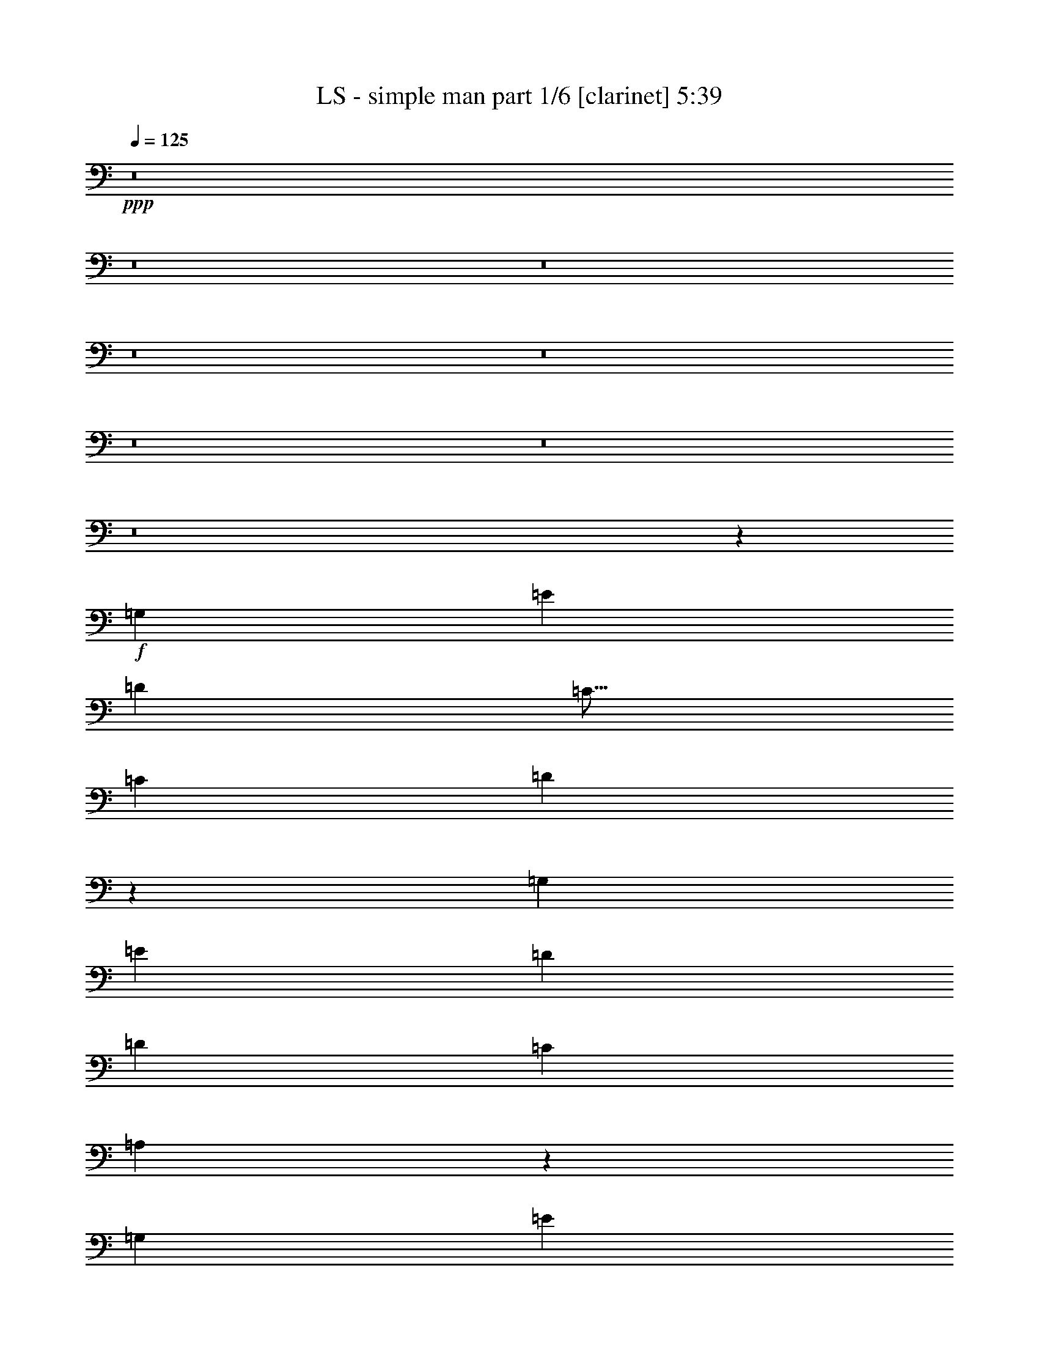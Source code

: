 % Produced with Bruzo's Transcoding Environment
% Transcribed by  <insert name here>

X:1
T:  LS - simple man part 1/6 [clarinet] 5:39
Z: Transcribed with BruTE 64
L: 1/4
Q: 125
K: C
+ppp+
z8
z8
z8
z8
z8
z8
z8
z8
z34031/13328
+f+
[=G,6639/13328]
[=E415/833]
[=D6639/13328]
[=C13/16]
[=C1017/6664]
[=D3289/3332]
z611/136
[=G,415/833]
[=E6639/13328]
[=D271/272]
[=D127/272]
[=C415/833]
[=A,1623/3332]
z59903/13328
[=G,6639/13328]
[=E415/833]
[=D6639/13328]
[=D415/833]
[=C6639/13328]
[=C259/272]
z1223/272
[=E415/833]
[=D9959/13328]
[=C9959/13328]
[=A,197/136]
z3747/833
[=G,6639/13328]
[=E415/833]
[=D6639/13328]
[=D415/833]
[=C6639/13328]
[=C275/272]
z71/16
[=A,415/833]
[=E6639/13328]
[=D271/272]
[=D415/833]
[=C6639/13328]
[=A,275/272]
z6563/1666
[=G,6639/13328]
[=E415/833]
[=D6639/13328]
[=D415/833]
[=C20065/13328]
z67/68
[=B,127/272]
[=A,415/833]
[=A,271/272]
[=E,13205/13328]
z13353/13328
[=E271/272]
[=E6639/13328]
[=D415/833]
[=C6639/13328]
[=A,205/136]
z19331/13328
[=A,6639/13328]
[=A,269/272]
z8
z8
z8
z8
z219/833
[=E6639/13328]
[=D415/833]
[=C6639/13328]
[=C271/272]
[=D271/272]
z1211/272
[=E271/272]
[=D415/833]
[=C6639/13328]
[=A,339/136]
z237/68
[=E127/272]
[=D415/833]
[=C6639/13328]
[=C271/272]
[=D135/136]
z59805/13328
[=G,6639/13328]
[=E127/272]
[=D33/68]
z139/272
[=D415/833]
[=C6639/13328]
[=A,203/136]
z949/272
[=G,415/833]
[=E6639/13328]
[=D127/272]
[=D415/833]
[=C6639/13328]
[=C269/272]
z273/272
[=B,415/833]
[=A,6639/13328]
z16599/6664
[=G,6639/13328]
[=E415/833]
[=D6639/13328]
[=D127/272]
[=D415/833]
[=C6639/13328]
[=A,405/272]
z475/136
[=G,415/833]
[=E6639/13328]
[=D415/833]
[=D6431/6664]
[=C67/68]
z6787/13328
[^A,6639/13328]
[=A,415/833]
[=G,6639/13328]
[=A,415/833]
[=G,6639/13328]
[=G,1]
z6591/13328
[=E271/136]
[=E6639/13328]
[=D199/136]
[=C415/833]
[=A,13205/13328]
z679/272
+fff+
[=E415/833]
+f+
[=E6639/13328]
[=E415/833]
[=G6639/13328]
[=G775/196]
[=E6639/13328]
[=D271/272]
z562/833
[=A175/272]
[=G7325/13328-]
[^D/8=G/8]
[=D669/272]
[=C415/833]
[=A,3289/3332]
z5/2
[=C415/833]
[=D6639/13328]
[=C415/833]
[=E271/272]
[=D6639/13328]
[=C197/136]
z16697/6664
[=E6639/13328]
[=G415/833]
[=E3319/13328]
[=G415/1666]
[=G271/272]
[=G175/272]
[=A562/833]
[^D8991/13328]
[=D271/272]
[=C127/272]
[=A,101/68]
z6701/6664
[=E6639/13328]
[=G415/833]
[=G6639/13328]
[=E415/833]
[=G6639/13328]
[=G775/196]
[=E6639/13328]
[=D269/272]
z4545/6664
[=A175/272]
[=G8991/13328]
z415/833
[^D271/136]
[=C6639/13328]
[=A,265/136]
z205/136
[=C415/833]
[=D6639/13328]
[=C415/833]
[=E271/272]
[=C1669/1666]
z67/136
[=E271/272]
[=D415/833]
[=D6639/13328]
[=C123/272]
z20115/13328
[=E6639/13328]
[=E415/833]
[=E6639/13328]
[=D415/833]
[=C6639/13328]
[=A,1]
z8
z8
z1177/272
[=G,415/833]
[=E6639/13328]
[=D415/833]
[=C271/272]
[=D6627/6664]
z305/68
[=E12863/13328]
[=D6639/13328]
[=C415/833]
[=A,33197/13328]
z46477/13328
[=E6639/13328]
[=D127/272]
[=C415/833]
[=C271/272]
[=D13205/13328]
z1221/272
[=G,415/833]
[=E6639/13328]
[=D123/272]
z1709/3332
[=D6639/13328]
[=C415/833]
[=A,19869/13328]
z23263/6664
[=G,6639/13328]
[=E415/833]
[=D6639/13328]
[=D127/272]
[=C415/833]
[=C3289/3332]
z6701/6664
[=B,6639/13328]
[=A,135/272]
z339/136
[=G,415/833]
[=E6639/13328]
[=D415/833]
[=D6639/13328]
[=D127/272]
[=C415/833]
[=A,4955/3332]
z46575/13328
[=G,6639/13328]
[=E415/833]
[=D6639/13328]
[=D271/272]
[=C259/272]
z139/272
[^A,415/833]
[=A,6639/13328]
[=G,415/833]
[=A,6639/13328]
[=G,415/833]
[=G,13303/13328]
z135/272
[=E271/136]
[=E415/833]
[=D199/136]
[=C6639/13328]
[=A,269/272]
z2081/833
+fff+
[=E6639/13328]
+f+
[=E415/833]
[=E6639/13328]
[=G415/833]
[=G52699/13328]
[=E415/833]
[=D6627/6664]
z23/34
[=A175/272]
[=G3663/6664-]
[^D/8=G/8]
[=D33197/13328]
[=C127/272]
[=A,67/68]
z33345/13328
[=C6639/13328]
[=D415/833]
[=C6639/13328]
[=E271/272]
[=D415/833]
[=C10057/6664]
z665/272
[=E415/833]
[=G6639/13328]
[=E415/1666]
[=G415/1666]
[=G271/272]
[=G8991/13328]
[=A175/272]
[^D562/833]
[=D271/272]
[=C6639/13328]
[=A,395/272]
z137/136
[=E415/833]
[=G6639/13328]
[=G415/833]
[=E6639/13328]
[=G415/833]
[=G52699/13328]
[=E415/833]
[=D3289/3332]
z93/136
[=A175/272]
[=G183/272]
z/2
[^D271/136]
[=C415/833]
[=A,25945/13328]
z20115/13328
[=C6639/13328]
[=D415/833]
[=C6639/13328]
[=E271/272]
[=C1]
z6591/13328
[=E271/272]
[=D6639/13328]
[=D415/833]
[=C6835/13328]
z197/136
[=E415/833]
[=E6639/13328]
[=E415/833]
[=D6639/13328]
[=C415/833]
[=A,26631/13328]
z405/272
[=A,415/833]
[=A,6639/13328]
[=A,127/272]
[=E67/68]
z8
z8
z8
z8
z8
z8
z8
z8
z8
z8
z8
z8
z8
z1821/272
[=E415/833]
[=D6639/13328]
[=C415/833]
[=C271/272]
[=D1669/1666]
z29633/6664
[=E271/272]
[=D6639/13328]
[=C415/833]
[=A,33295/13328]
z469/136
[=E415/833]
[=D6639/13328]
[=C415/833]
[=C271/272]
[=D13303/13328]
z59315/13328
[=G,6639/13328]
[=E415/833]
[=D6541/13328]
z3369/6664
[=D6639/13328]
[=C415/833]
[=A,19967/13328]
z939/272
[=G,415/833]
[=E6639/13328]
[=D415/833]
[=D6639/13328]
[=C415/833]
[=C6627/6664]
z1663/1666
[=B,6639/13328]
[=A,137/272]
z169/68
[=G,127/272]
[=E415/833]
[=D6639/13328]
[=D415/833]
[=D6639/13328]
[=C415/833]
[=A,9959/6664]
z46477/13328
[=G,6639/13328]
[=E127/272]
[=D415/833]
[=D271/272]
[=C13205/13328]
z137/272
[^A,415/833]
[=A,6639/13328]
[=G,415/833]
[=A,6639/13328]
[=G,415/833]
[=G,13401/13328]
z133/272
[=E13071/6664]
[=E6639/13328]
[=D19919/13328]
[=C6639/13328]
[=A,271/272]
z16599/6664
+fff+
[=E6639/13328]
+f+
[=E415/833]
[=E6639/13328]
[=G127/272]
[=G271/68]
[=E415/833]
[=D1669/1666]
z4251/6664
[=A8991/13328]
[=G3663/6664-]
[^D/8=G/8]
[=D669/272]
[=C6639/13328]
[=A,135/136]
z33247/13328
[=C6639/13328]
[=D415/833]
[=C6639/13328]
[=E271/272]
[=D127/272]
[=C101/68]
z5/2
[=E415/833]
[=G6639/13328]
[=E415/1666]
[=G415/1666]
[=G271/272]
[=G175/272]
[=A8991/13328]
[^D175/272]
[=D271/272]
[=C415/833]
[=A,19869/13328]
z1
[=E415/833]
[=G6639/13328]
[=G415/833]
[=E6639/13328]
[=G415/833]
[=G52699/13328]
[=E415/833]
[=D6627/6664]
z23/34
[=A175/272]
[=G185/272]
z67/136
[^D271/136]
[=C127/272]
[=A,135/68]
z20017/13328
[=C6639/13328]
[=D415/833]
[=C6639/13328]
[=E271/272]
[=C137/136]
z6493/13328
[=E6431/6664]
[=D415/833]
[=D6639/13328]
[=C133/272]
z409/272
[=E415/833]
[=E6639/13328]
[=E415/833]
[=D6639/13328]
[=C415/833]
[=A,13401/13328]
z22969/6664
[=C6639/13328]
[=E415/833]
[=G6639/13328]
[=G415/833]
[=E6639/13328]
[=G415/833]
[=G271/136]
[=E6639/13328]
[=C275/272]
z12973/6664
[=G6639/13328]
[=G415/833]
[=E6639/13328]
[=E415/833]
[=E6639/13328]
[=D271/272]
[=C415/833]
[=A,13401/13328]
z22969/6664
[=C6639/13328]
[=D415/833]
[=C6639/13328]
[=E271/272]
[=D415/833]
[=C1251/833]
z7687/3332
[=E175/272]
[=G6639/13328]
[=E415/1666]
[=G16599/13328]
[=G6639/13328]
[=A415/833]
[=E6639/13328]
[=D271/272]
[=C415/833]
[=A,13401/13328]
z531/272
[=E415/833]
[=G6639/13328]
[=G415/833]
[=E6541/13328]
z8
z27/16

X:2
T:  LS - simple man part 2/6 [horn] 5:39
Z: Transcribed with BruTE 64
L: 1/4
Q: 125
K: C
+ppp+
z8
z8
z45105/13328
[=A6639/13328]
[=B415/833]
[=c813/272]
[=c6639/13328]
[=B415/833]
[=G9855/3332]
[=G415/833]
[=B6639/13328]
[=A271/68]
[=E1073/272=A1073/272=c1073/272=g1073/272]
z8
z8
z8
z8
z8
z8
z8
z8
z8
z8
z8
z8
z8
z8
z71797/13328
[=d415/1666]
[=e415/833]
[=d6639/13328]
[=c415/833]
[=A105717/13328]
z8
z8
z8
z132/17
[=e271/68]
+mp+
[=g271/68]
[=a2163/272]
z8
z8
z8
z8
z8
z8
z8
z8
z8
z8
z8
z8
z8
z8
z8
z1917/272
+ppp+
[=e775/196]
+mp+
[=g271/68]
[=a52981/6664]
z8
z8
z8
z8
z8
z8
z8
z8
z8
z8
z8
z8
z8
z8
z8
z8
z8
z8
z8
z8
z8
z8
z16265/3332
+ppp+
[=d415/1666]
[=e6639/13328]
[=d415/833]
[=c6639/13328]
[=A127/16]
z8
z8
z8
z103415/13328
[=e271/68]
+mp+
[=g52699/13328]
[=a539/68]
z8
z8
z8
z8
z8
z8
z8
z8
z8
z8
z8
z8
z8
z8
z8
z7/8

X:3
T:  LS - simple man part 3/6 [lute] 5:39
Z: Transcribed with BruTE 64
L: 1/4
Q: 125
K: C
+ppp+
z23361/6664
+f+
[=A,6639/13328]
[=B,415/833]
[=C6639/13328]
[=G415/833]
[=E6639/13328]
[=C415/833]
[=c6639/13328]
[=G415/833]
[=E6639/13328]
[=G415/833]
[=G,6639/13328]
[=D127/272]
[=B,415/833]
[=G,6639/13328]
[=G415/833]
[=D6639/13328]
[=B,415/833]
[=D6639/13328]
[=A,415/833]
[=A6639/13328]
[=E415/833]
[=A,6639/13328]
[=c415/833]
[=A6639/13328]
[=E415/833]
[=A6639/13328]
[=A,415/833]
[=c6639/13328]
[=A127/272]
[=E415/833]
[=g6639/13328]
[=c415/833]
[=A,6639/13328]
[=B,415/833]
[=C6639/13328]
[=G415/833]
[=E6639/13328]
[=C415/833]
[=c6639/13328]
[=G415/833]
[=E6639/13328]
[=G415/833]
[=G,6639/13328]
[=D415/833]
[=B,6639/13328]
[=G,127/272]
[=G415/833]
[=D6639/13328]
[=B,415/833]
[=D6639/13328]
[=A,415/833]
[=A6639/13328]
[=E415/833]
[=A,6639/13328]
[=c415/833]
[=A6639/13328]
[=E415/833]
[=A6639/13328]
[=A,415/833]
[=c6639/13328]
[=A415/833]
[=E6639/13328]
[=g127/272]
[=c415/833]
[=A,6639/13328]
[=B,415/833]
[=C6639/13328]
[=G415/833]
[=E6639/13328]
[=C415/833]
[=c6639/13328]
[=G415/833]
[=E6639/13328]
[=G415/833]
[=G,6639/13328]
[=D415/833]
[=B,6639/13328]
[=G,415/833]
[=G6639/13328]
[=D127/272]
[=B,415/833]
[=D6639/13328]
[=A,415/833]
[=A6639/13328]
[=E415/833]
[=A,6639/13328]
[=c415/833]
[=A6639/13328]
[=E415/833]
[=A6639/13328]
[=A,415/833]
[=c6639/13328]
[=A415/833]
[=E6639/13328]
[=g415/833]
[=c6639/13328]
+fff+
[=A,127/272]
[=B,415/833]
[=C6639/13328]
+f+
[=G415/833]
[=E6639/13328]
[=C415/833]
[=c6639/13328]
[=G415/833]
[=E6639/13328]
[=G415/833]
[=G,6639/13328]
[=D415/833]
[=B,6639/13328]
[=G,415/833]
[=G6639/13328]
[=D415/833]
[=B,6639/13328]
[=D127/272]
[=A,415/833]
[=A6639/13328]
[=E415/833]
[=A,6639/13328]
[=c415/833]
[=A6639/13328]
[=E415/833]
[=A6639/13328]
[=A,415/833]
[=c6639/13328]
[=A415/833]
[=E6639/13328]
[=g415/833]
[=c6639/13328]
[=A,415/833]
[=B,6639/13328]
[=C127/272]
[=G415/833]
[=E6639/13328]
[=C415/833]
[=c6639/13328]
[=G415/833]
[=E6639/13328]
[=G415/833]
[=G,6639/13328]
[=D415/833]
[=B,6639/13328]
[=G,415/833]
[=G6639/13328]
[=D415/833]
[=B,6639/13328]
[=D415/833]
[=A,6639/13328]
[=A127/272]
[=E415/833]
[=A,6639/13328]
[=c415/833]
[=A6639/13328]
[=E415/833]
[=A6639/13328]
[=A,415/833]
[=c6639/13328]
[=A415/833]
[=E6639/13328]
[=g415/833]
[=c6639/13328]
[=A,415/833]
[=B,6639/13328]
[=C415/833]
[=G6639/13328]
[=E127/272]
[=C415/833]
[=c6639/13328]
[=G415/833]
[=E6639/13328]
[=G415/833]
[=G,6639/13328]
[=D415/833]
[=B,6639/13328]
[=G,415/833]
[=G6639/13328]
[=D415/833]
[=B,6639/13328]
[=D415/833]
[=A,6639/13328]
[=A415/833]
[=E6639/13328]
[=A,127/272]
[=c415/833]
[=A6639/13328]
[=E415/833]
[=A6639/13328]
[=A,415/833]
[=c6639/13328]
[=A415/833]
[=E6639/13328]
[=g415/833]
[=c6639/13328]
[=A,415/833]
[=B,6639/13328]
[=C415/833]
[=G6639/13328]
[=E415/833]
[=C6639/13328]
[=c127/272]
[=G415/833]
[=E6639/13328]
[=G415/833]
[=G,6639/13328]
[=D415/833]
[=B,6639/13328]
[=G,415/833]
[=G6639/13328]
[=D415/833]
[=B,6639/13328]
[=D415/833]
[=A,6639/13328]
[=A415/833]
[=E6639/13328]
[=A,415/833]
[=c6639/13328]
[=A127/272]
[=E415/833]
[=A6639/13328]
[=A,415/833]
[=c6639/13328]
[=A415/833]
[=E6639/13328]
[=g415/833]
[=c6639/13328]
[=A,415/833]
[=B,6639/13328]
[=C415/833]
[=G6639/13328]
[=E415/833]
[=C6639/13328]
[=c415/833]
[=G6639/13328]
[=E127/272]
[=G415/833]
[=G,6639/13328]
[=D415/833]
[=B,6639/13328]
[=G,415/833]
[=G6639/13328]
[=D415/833]
[=B,6639/13328]
[=D415/833]
[=A,6639/13328]
[=A415/833]
[=E6639/13328]
[=A,415/833]
[=c6639/13328]
[=A415/833]
[=E6639/13328]
[=A127/272]
[=A,415/833]
[=c6639/13328]
[=A415/833]
[=E6639/13328]
[=g415/833]
[=c6639/13328]
[=A,415/833]
[=B,6639/13328]
[=C9/4-]
[=C1605/6664=D1605/6664]
[=E6639/13328]
[=D415/833]
[=C6639/13328]
[=G,35/16-]
[=G,37/136=D37/136]
[=E415/833]
[=D6639/13328]
[=C415/833]
[=A,33197/13328]
[=E,415/833]
[=G,6639/13328]
[=E,415/833]
[=G,6639/13328]
[=A,669/272]
[=A,415/833]
[=B,6639/13328]
[=C9/4-]
[=C1605/6664=D1605/6664]
[=E6639/13328]
[=D415/833]
[=C6639/13328]
[=G,35/16-]
[=G,37/136=D37/136]
[=E415/833]
[=D6639/13328]
[=C415/833]
[=A,33197/13328]
[=E,415/833]
[=G,6639/13328]
[=E,415/833]
[=G,6639/13328]
[=A,333/136]
z137/136
[=C415/833]
[=G6639/13328]
[=E415/833]
[=C6639/13328]
[=c415/833]
[=G6639/13328]
[=E415/833]
[=G6639/13328]
[=G,415/833]
[=D6639/13328]
[=B,415/833]
[=G,6639/13328]
[=G127/272]
[=D415/833]
[=B,6639/13328]
[=D415/833]
[=A,6639/13328]
[=A415/833]
[=E6639/13328]
[=A,415/833]
[=c6639/13328]
[=A415/833]
[=E6639/13328]
[=A415/833]
[=A,6639/13328]
[=c415/833]
[=A6639/13328]
[=E415/833]
[=g6639/13328]
[=c127/272]
[=A,415/833]
[=B,6639/13328]
[=C415/833]
[=G6639/13328]
[=E415/833]
[=C6639/13328]
[=c415/833]
[=G6639/13328]
[=E415/833]
[=G6639/13328]
[=G,415/833]
[=D6639/13328]
[=B,415/833]
[=G,6639/13328]
[=G415/833]
[=D6639/13328]
[=B,127/272]
[=D415/833]
[=A,6639/13328]
[=A415/833]
[=E6639/13328]
[=A,415/833]
[=c6639/13328]
[=A415/833]
[=E6639/13328]
[=A415/833]
[=A,6639/13328]
[=c415/833]
[=A6639/13328]
[=E415/833]
[=g6639/13328]
[=c415/833]
[=A,6639/13328]
[=B,127/272]
[=C415/833]
[=G6639/13328]
[=E415/833]
[=C6639/13328]
[=c415/833]
[=G6639/13328]
[=E415/833]
[=G6639/13328]
[=G,415/833]
[=D6639/13328]
[=B,415/833]
[=G,6639/13328]
[=G415/833]
[=D6639/13328]
[=B,415/833]
[=D6639/13328]
[=A,127/272]
[=A415/833]
[=E6639/13328]
[=A,415/833]
[=c6639/13328]
[=A415/833]
[=E6639/13328]
[=A415/833]
[=A,6639/13328]
[=c415/833]
[=A6639/13328]
[=E415/833]
[=g6639/13328]
[=c415/833]
[=A,6639/13328]
[=B,415/833]
[=C6639/13328]
[=G127/272]
[=E415/833]
[=C6639/13328]
[=c415/833]
[=G6639/13328]
[=E415/833]
[=G6639/13328]
[=G,415/833]
[=D6639/13328]
[=B,415/833]
[=G,6639/13328]
[=G415/833]
[=D6639/13328]
[=B,415/833]
[=D3393/6664]
z52553/13328
[=A,19955/6664=E19955/6664]
z67/136
[=A,9/68=D9/68]
z1219/3332
[=C9855/3332=G9855/3332=c9855/3332=e9855/3332]
[=C415/833=G415/833=c415/833=e415/833]
[=G,6639/13328]
[=G,813/272=D813/272=G813/272=B813/272]
[=G,415/833=D415/833=G415/833=B415/833]
[=E,6639/13328]
[=A,669/272=E669/272=A669/272]
[=E,415/833]
[=G,6639/13328]
[=E,415/833]
[=A,813/272=E813/272=A813/272]
[=D845/6664=G845/6664]
z101/272
[=C415/833]
[=C9855/3332=G9855/3332=c9855/3332=e9855/3332]
[=C415/833=G415/833=c415/833=e415/833]
[=G,6639/13328]
[=G,813/272=D813/272=G813/272=B813/272]
[=G,415/833=D415/833=G415/833=B415/833]
[=E,6639/13328]
[=A,16599/6664=E16599/6664=A16599/6664]
[=E,6639/13328]
[=G,127/272]
[=E,415/833]
[=A,9953/3332=E9953/3332=A9953/3332]
[=D/8=G/8]
z3/8
[=C415/833]
+fff+
[=C813/272=G813/272=c813/272=e813/272]
+f+
[=C6639/13328=G6639/13328=c6639/13328=e6639/13328]
[^C127/272^G127/272^c127/272=f127/272]
[=G271/68=d271/68=g271/68=b271/68]
[=A,16599/6664=E16599/6664=A16599/6664]
[=E,6639/13328]
[=G,415/833]
[=E,6639/13328]
[=A,803/272=E803/272=A803/272]
[=D/8=G/8]
z103/272
[=C415/833]
[=C813/272=G813/272=c813/272=e813/272]
[=C6639/13328=G6639/13328=c6639/13328=e6639/13328]
[^C415/833^G415/833^c415/833=f415/833]
[=G9855/3332=d9855/3332=g9855/3332=b9855/3332]
[=G415/833=d415/833=g415/833=b415/833]
[^F6639/13328^c6639/13328^f6639/13328^a6639/13328]
[=A,16599/6664=E16599/6664=A16599/6664]
[=E,6639/13328]
[=G,415/833]
[=E,6639/13328]
[=A,39421/13328=E39421/13328]
[=A,6639/13328]
[=B,415/833]
[=C6639/13328]
[=G415/833]
[=E6639/13328]
[=C415/833]
[=c6639/13328]
[=G415/833]
[=E6639/13328]
[=G415/833]
[=G,6639/13328]
[=D415/833]
[=B,6639/13328]
[=G,127/272]
[=G415/833]
[=D6639/13328]
[=B,415/833]
[=D6639/13328]
[=A,415/833]
[=A6639/13328]
[=E415/833]
[=A,6639/13328]
[=c415/833]
[=A6639/13328]
[=E415/833]
[=A6639/13328]
[=A,415/833]
[=c6639/13328]
[=A415/833]
[=E6639/13328]
[=g127/272]
[=c415/833]
[=A,6639/13328]
[=B,415/833]
[=C6639/13328]
[=G415/833]
[=E6639/13328]
[=C415/833]
[=c6639/13328]
[=G415/833]
[=E6639/13328]
[=G415/833]
[=G,6639/13328]
[=D415/833]
[=B,6639/13328]
[=G,415/833]
[=G6639/13328]
[=D127/272]
[=B,415/833]
[=D6639/13328]
[=A,415/833]
[=A6639/13328]
[=E415/833]
[=A,6639/13328]
[=c415/833]
[=A6639/13328]
[=E415/833]
[=A6639/13328]
[=A,415/833]
[=c6639/13328]
[=A415/833]
[=E6639/13328]
[=g415/833]
[=c6639/13328]
[=A,127/272]
[=B,415/833]
[=C6639/13328]
[=G415/833]
[=E6639/13328]
[=C415/833]
[=c6639/13328]
[=G415/833]
[=E6639/13328]
[=G415/833]
[=G,6639/13328]
[=D415/833]
[=B,6639/13328]
[=G,415/833]
[=G6639/13328]
[=D415/833]
[=B,6639/13328]
[=D127/272]
[=A,415/833]
[=A6639/13328]
[=E415/833]
[=A,6639/13328]
[=c415/833]
[=A6639/13328]
[=E415/833]
[=A6639/13328]
[=A,415/833]
[=c6639/13328]
[=A415/833]
[=E6639/13328]
[=g415/833]
[=c6639/13328]
[=A,415/833]
[=B,6639/13328]
[=C127/272]
[=G415/833]
[=E6639/13328]
[=C415/833]
[=c6639/13328]
[=G415/833]
[=E6639/13328]
[=G415/833]
[=G,6639/13328]
[=D415/833]
[=B,6639/13328]
[=G,415/833]
[=G6639/13328]
[=D415/833]
[=B,6639/13328]
[=D415/833]
[=A,6639/13328]
[=A127/272]
[=E415/833]
[=A,6639/13328]
[=c415/833]
[=A6639/13328]
[=E415/833]
[=A6639/13328]
[=A,415/833]
[=c6639/13328]
[=A415/833]
[=E6639/13328]
[=g415/833]
[=c6639/13328]
[=A,415/833]
[=B,6639/13328]
[=C415/833]
[=G6639/13328]
[=E127/272]
[=C415/833]
[=c6639/13328]
[=G415/833]
[=E6639/13328]
[=G415/833]
[=G,6639/13328]
[=D415/833]
[=B,6639/13328]
[=G,415/833]
[=G6639/13328]
[=D415/833]
[=B,6639/13328]
[=D69/136]
z1073/272
[=A,407/136=E407/136]
z6591/13328
[=A,1739/13328=D1739/13328]
z25/68
[=C39421/13328=G39421/13328=c39421/13328=e39421/13328]
[=C6639/13328=G6639/13328=c6639/13328=e6639/13328]
[=G,415/833]
[=G,813/272=D813/272=G813/272=B813/272]
[=G,6639/13328=D6639/13328=G6639/13328=B6639/13328]
[=E,415/833]
[=A,33197/13328=E33197/13328=A33197/13328]
[=E,127/272]
[=G,415/833]
[=E,6639/13328]
[=A,813/272=E813/272=A813/272]
[=D/8=G/8]
z2487/6664
[=C6639/13328]
[=C813/272=G813/272=c813/272=e813/272]
[=C127/272=G127/272=c127/272=e127/272]
[=G,415/833]
[=G,813/272=D813/272=G813/272=B813/272]
[=G,6639/13328=D6639/13328=G6639/13328=B6639/13328]
[=E,415/833]
[=A,33197/13328=E33197/13328=A33197/13328]
[=E,415/833]
[=G,6639/13328]
[=E,127/272]
[=A,203/68=E203/68=A203/68]
[=D/8=G/8]
z5023/13328
[=C6639/13328]
+fff+
[=C813/272=G813/272=c813/272=e813/272]
+f+
[=C415/833=G415/833=c415/833=e415/833]
[^C6639/13328^G6639/13328^c6639/13328=f6639/13328]
[=G775/196=d775/196=g775/196=b775/196]
[=A,33197/13328=E33197/13328=A33197/13328]
[=E,415/833]
[=G,6639/13328]
[=E,415/833]
[=A,19661/6664=E19661/6664=A19661/6664]
[=D/8=G/8]
z317/833
[=C6639/13328]
[=C813/272=G813/272=c813/272=e813/272]
[=C415/833=G415/833=c415/833=e415/833]
[^C6639/13328^G6639/13328^c6639/13328=f6639/13328]
[=G39421/13328=d39421/13328=g39421/13328=b39421/13328]
[=G6639/13328=d6639/13328=g6639/13328=b6639/13328]
[^F415/833^c415/833^f415/833^a415/833]
[=A,33197/13328=E33197/13328]
[=E,415/833]
[=G,6639/13328]
[=E,415/833]
[=A,6639/13328=E6639/13328]
[=A,415/833=E415/833]
[=A,6639/13328=E6639/13328]
[=A,127/272=E127/272]
[=A,415/833=E415/833]
[=A,6639/13328=E6639/13328]
[=A,415/833=E415/833]
[=A,6639/13328=E6639/13328]
[=C67/136=G67/136]
z13353/13328
[=C6639/13328=G6639/13328]
[=C415/833=G415/833]
[=D6639/13328=A6639/13328]
[=C9959/13328=G9959/13328]
[=B,415/1666^F415/1666]
[=G,69/136=D69/136]
z13157/13328
[=G,6639/13328=D6639/13328]
[=G,127/272=D127/272]
[=G,415/833=D415/833]
[=A,6639/13328]
[=A,415/833]
[=G,6639/13328=D6639/13328]
[=A,415/833=E415/833]
[=A,6639/13328=E6639/13328]
[=A,415/833=E415/833]
[=A,6639/13328=E6639/13328]
z415/833
[=G,6639/13328=D6639/13328]
[=G,415/833=D415/833]
[=G,6639/13328=D6639/13328]
[=A,415/833=E415/833]
[=A,6639/13328=E6639/13328]
[=A,415/833=E415/833]
[=A,6639/13328=E6639/13328]
[=C127/272=G127/272]
[=C415/833=G415/833]
[=A,6639/13328=E6639/13328]
[=C133/272=G133/272]
z6701/6664
[=C6639/13328=G6639/13328]
[=C415/833=G415/833]
[=D6639/13328=A6639/13328]
[=C9959/13328=G9959/13328]
[=B,415/1666^F415/1666]
[=G,137/272=D137/272]
z6603/6664
[=G,6639/13328=D6639/13328]
[=G,415/833=D415/833]
[=G,6639/13328=D6639/13328]
[=A,127/272]
[=A,415/833]
[=G,6639/13328=D6639/13328]
[=A,415/833=E415/833]
[=A,6639/13328=E6639/13328]
[=A,415/833=E415/833]
[=A,3295/6664=E3295/6664]
z6689/13328
[=G,6639/13328=D6639/13328]
[=G,415/833=D415/833]
[=G,6639/13328=D6639/13328]
[=A,415/833=E415/833]
[=A,6639/13328=E6639/13328]
[=A,415/833=E415/833]
[=A,6639/13328=E6639/13328]
[=C415/833=G415/833]
[=C6639/13328=G6639/13328]
[=A,127/272=E127/272]
[=C33/68=G33/68]
z13451/13328
[=C6639/13328=G6639/13328]
[=C415/833=G415/833]
[=D6639/13328=A6639/13328]
[=C9959/13328=G9959/13328]
[=B,415/1666^F415/1666]
[=G,/2=D/2]
z13255/13328
[=G,6639/13328=D6639/13328]
[=G,415/833=D415/833]
[=G,6639/13328=D6639/13328]
[=A,415/833]
[=A,6639/13328]
[=G,127/272=D127/272]
[=A,415/833=E415/833]
[=A,6639/13328=E6639/13328]
[=A,415/833=E415/833]
[=A,6541/13328=E6541/13328]
z3369/6664
[=G,6639/13328=D6639/13328]
[=G,415/833=D415/833]
[=G,6639/13328=D6639/13328]
[=A,415/833=E415/833]
[=A,6639/13328=E6639/13328]
[=A,415/833=E415/833]
[=A,6639/13328=E6639/13328]
[=C415/833=G415/833]
[=C6639/13328=G6639/13328]
[=A,415/833=E415/833]
[=C6835/13328=G6835/13328]
z12667/13328
[=C6639/13328=G6639/13328]
[=C415/833=G415/833]
[=D6639/13328=A6639/13328]
[=C9959/13328=G9959/13328]
[=B,415/1666^F415/1666]
[=G,135/272=D135/272]
z1663/1666
[=G,6639/13328=D6639/13328]
[=G,415/833=D415/833]
[=G,6639/13328=D6639/13328]
[=A,415/833]
[=A,6639/13328]
[=G,415/833=D415/833]
[=A,6639/13328=E6639/13328]
[=A,127/272=E127/272]
[=A,415/833=E415/833]
[=A,1623/3332=E1623/3332]
z6787/13328
[=G,6639/13328=D6639/13328]
[=G,415/833=D415/833]
[=G,6639/13328=D6639/13328]
[=A,415/833=E415/833]
[=A,6639/13328=E6639/13328]
[=A,415/833=E415/833]
[=A,6639/13328=E6639/13328]
[=C415/833=G415/833]
[=C6639/13328=G6639/13328]
[=A,415/833=E415/833]
[=C3393/6664=G3393/6664]
z67/68
[=C127/272=G127/272]
[=C415/833=G415/833]
[=D6639/13328=A6639/13328]
[=C9959/13328=G9959/13328]
[=B,415/1666^F415/1666]
[=G,67/136=D67/136]
z13353/13328
[=G,6639/13328=D6639/13328]
[=G,415/833=D415/833]
[=G,6639/13328=D6639/13328]
[=A,415/833]
[=A,6639/13328]
[=G,415/833=D415/833]
[=A,6639/13328=E6639/13328]
[=A,415/833=E415/833]
[=A,6639/13328=E6639/13328]
[=A,123/272=E123/272]
z1709/3332
[=G,6639/13328=D6639/13328]
[=G,415/833=D415/833]
[=G,6639/13328=D6639/13328]
[=A,415/833=E415/833]
[=A,6639/13328=E6639/13328]
[=A,415/833=E415/833]
[=A,6639/13328=E6639/13328]
[=C415/833=G415/833]
[=A,6639/13328]
[=B,415/833]
[=C9/4-]
[=C3209/13328=D3209/13328]
[=E127/272]
[=D415/833]
[=C6639/13328]
[=G,9/4-]
[=G,1605/6664=D1605/6664]
[=E6639/13328]
[=D415/833]
[=C6639/13328]
[=A,16599/6664]
[=E,6639/13328]
[=G,127/272]
[=E,415/833]
[=G,6639/13328]
[=A,16599/6664]
[=A,6639/13328]
[=B,415/833]
[=C9/4-]
[=C3209/13328=D3209/13328]
[=E415/833]
[=D6639/13328]
[=C127/272]
[=G,9/4-]
[=G,1605/6664=D1605/6664]
[=E6639/13328]
[=D415/833]
[=C6639/13328]
[=A,16599/6664]
[=E,6639/13328]
[=G,415/833]
[=E,6639/13328]
[=G,127/272]
[=A,169/68]
z13353/13328
[=C6639/13328]
[=G415/833]
[=E6639/13328]
[=C415/833]
[=c6639/13328]
[=G415/833]
[=E6639/13328]
[=G415/833]
[=G,6639/13328]
[=D127/272]
[=B,415/833]
[=G,6639/13328]
[=G415/833]
[=D6639/13328]
[=B,415/833]
[=D6639/13328]
[=A,415/833]
[=A6639/13328]
[=E415/833]
[=A,6639/13328]
[=c415/833]
[=A6639/13328]
[=E415/833]
[=A6639/13328]
[=A,415/833]
[=c6639/13328]
[=A127/272]
[=E415/833]
[=g6639/13328]
[=c415/833]
[=A,6639/13328]
[=B,415/833]
[=C6639/13328]
[=G415/833]
[=E6639/13328]
[=C415/833]
[=c6639/13328]
[=G415/833]
[=E6639/13328]
[=G415/833]
[=G,6639/13328]
[=D415/833]
[=B,6639/13328]
[=G,127/272]
[=G415/833]
[=D6639/13328]
[=B,415/833]
[=D6639/13328]
[=A,415/833]
[=A6639/13328]
[=E415/833]
[=A,6639/13328]
[=c415/833]
[=A6639/13328]
[=E415/833]
[=A6639/13328]
[=A,415/833]
[=c6639/13328]
[=A415/833]
[=E6639/13328]
[=g127/272]
[=c415/833]
[=A,6639/13328]
[=B,415/833]
[=C6639/13328]
[=G415/833]
[=E6639/13328]
[=C415/833]
[=c6639/13328]
[=G415/833]
[=E6639/13328]
[=G415/833]
[=G,6639/13328]
[=D415/833]
[=B,6639/13328]
[=G,415/833]
[=G6639/13328]
[=D127/272]
[=B,415/833]
[=D6639/13328]
[=A,415/833]
[=A6639/13328]
[=E415/833]
[=A,6639/13328]
[=c415/833]
[=A6639/13328]
[=E415/833]
[=A6639/13328]
[=A,415/833]
[=c6639/13328]
[=A415/833]
[=E6639/13328]
[=g415/833]
[=c6639/13328]
[=A,127/272]
[=B,415/833]
[=C6639/13328]
[=G415/833]
[=E6639/13328]
[=C415/833]
[=c6639/13328]
[=G415/833]
[=E6639/13328]
[=G415/833]
[=G,6639/13328]
[=D415/833]
[=B,6639/13328]
[=G,415/833]
[=G6639/13328]
[=D415/833]
[=B,6639/13328]
[=D123/272]
z4
[=A,3=E3]
z6493/13328
[=A,1837/13328=D1837/13328]
z49/136
[=C39421/13328=G39421/13328=c39421/13328=e39421/13328]
[=C6639/13328=G6639/13328=c6639/13328=e6639/13328]
[=G,415/833]
[=G,813/272=D813/272=G813/272=B813/272]
[=G,6639/13328=D6639/13328=G6639/13328=B6639/13328]
[=E,415/833]
[=A,669/272=E669/272=A669/272]
[=E,6639/13328]
[=G,415/833]
[=E,6639/13328]
[=A,813/272=E813/272=A813/272]
[=D9/68=G9/68]
z1219/3332
[=C6639/13328]
[=C39421/13328=G39421/13328=c39421/13328=e39421/13328]
[=C6639/13328=G6639/13328=c6639/13328=e6639/13328]
[=G,415/833]
[=G,813/272=D813/272=G813/272=B813/272]
[=G,6639/13328=D6639/13328=G6639/13328=B6639/13328]
[=E,415/833]
[=A,669/272=E669/272=A669/272]
[=E,6639/13328]
[=G,415/833]
[=E,6639/13328]
[=A,813/272=E813/272=A813/272]
[=D35/272=G35/272]
z4925/13328
[=C6639/13328]
+fff+
[=C39421/13328=G39421/13328=c39421/13328=e39421/13328]
+f+
[=C6639/13328=G6639/13328=c6639/13328=e6639/13328]
[^C415/833^G415/833^c415/833=f415/833]
[=G271/68=d271/68=g271/68=b271/68]
[=A,33197/13328=E33197/13328=A33197/13328]
[=E,127/272]
[=G,415/833]
[=E,6639/13328]
[=A,813/272=E813/272=A813/272]
[=D/8=G/8]
z2487/6664
[=C6639/13328]
[=C813/272=G813/272=c813/272=e813/272]
[=C127/272=G127/272=c127/272=e127/272]
[^C415/833^G415/833^c415/833=f415/833]
[=G813/272=d813/272=g813/272=b813/272]
[=G6639/13328=d6639/13328=g6639/13328=b6639/13328]
[^F415/833^c415/833^f415/833^a415/833]
[=A,33197/13328=E33197/13328=A33197/13328]
[=E,415/833]
[=G,6639/13328]
[=E,127/272]
[=A,203/68=E203/68=A203/68]
[=D/8=G/8]
z5023/13328
[=C6639/13328]
+fff+
[=C813/272=G813/272=c813/272=e813/272]
+f+
[=C415/833=G415/833=c415/833=e415/833]
[^C6639/13328^G6639/13328^c6639/13328=f6639/13328]
[=G775/196=d775/196=g775/196=b775/196]
[=A,33197/13328=E33197/13328=A33197/13328]
[=E,415/833]
[=G,6639/13328]
[=E,415/833]
[=A,19661/6664=E19661/6664=A19661/6664]
[=D/8=G/8]
z317/833
[=C6639/13328]
[=C813/272=G813/272=c813/272=e813/272]
[=C415/833=G415/833=c415/833=e415/833]
[^C6639/13328^G6639/13328^c6639/13328=f6639/13328]
[=G39421/13328=d39421/13328=g39421/13328=b39421/13328]
[=G6639/13328=d6639/13328=g6639/13328=b6639/13328]
[^F415/833^c415/833^f415/833^a415/833]
[=A,33197/13328=E33197/13328=A33197/13328]
[=E,415/833]
[=G,6639/13328]
[=E,415/833]
[=A,52601/13328=E52601/13328]
z8
z27/16

X:4
T:  LS - simple man part 4/6 [harp] 5:39
Z: Transcribed with BruTE 64
L: 1/4
Q: 125
K: C
+ppp+
z8
z8
z8
z8
z2718/833
+f+
[=A,6639/13328]
+mp+
[=B,415/833]
[=C6639/13328]
[=G415/833]
[=C6639/13328]
[=c271/272]
[=G415/833]
[=C6639/13328]
[=B,415/833]
[=G,6639/13328]
[=D415/833]
[=G,6639/13328]
[=G271/272]
[=D127/272]
[=B,415/833]
[=G,6639/13328]
[=A,415/833]
[=C6639/13328]
[=A,415/833]
[=A271/272]
[=E6639/13328]
[=A,415/833]
[=c271/272]
[=A6639/13328]
[=E415/833]
[=g271/272]
[=c6639/13328]
+ff+
[=A,127/272]
[=B,415/833]
[=C6639/13328]
+mp+
[=G415/833]
[=C6639/13328]
[=c271/272]
[=G415/833]
[=C6639/13328]
[=B,415/833]
[=G,6639/13328]
[=D415/833]
[=G,6639/13328]
[=G271/272]
[=D415/833]
[=B,6639/13328]
[=D127/272]
[=A,415/833]
[=A6639/13328]
[=E415/833]
[=A,6639/13328]
[=c415/833]
[=A6639/13328]
[=E415/833]
[=A271/272=c271/272]
[=E6639/13328]
[=B,415/833]
[=g9959/6664]
[=A,415/833]
[=B,6639/13328]
[=C127/272]
[=G415/833]
[=C6639/13328]
[=c271/272]
[=G415/833]
[=C6639/13328]
[=B,415/833]
[=G,6639/13328]
[=D415/833]
[=G,6639/13328]
[=G271/272]
[=D415/833]
[=B,6639/13328]
[=G,415/833]
[=A,6639/13328]
[=C127/272]
[=A,415/833]
[=A271/272]
[=E6639/13328]
[=A,415/833]
[=c271/272]
[=A6639/13328]
[=E415/833]
[=g271/272]
[=c6639/13328]
+ff+
[=A,415/833]
[=B,6639/13328]
+mp+
[=C415/833]
[=G6639/13328]
[=C127/272]
[=c271/272]
[=G415/833]
[=C6639/13328]
[=B,415/833]
[=G,6639/13328]
[=D415/833]
[=G,6639/13328]
[=G271/272]
[=D415/833]
[=B,6639/13328]
[=G,415/833]
[=A,6639/13328]
[=C415/833]
[=A,6639/13328]
[=A12863/13328]
[=E6639/13328]
[=A,415/833]
[=c271/272]
[=A6639/13328]
[=E415/833]
[=g271/272]
[=c6639/13328]
+ff+
[=A,415/833]
[=B,6639/13328]
+mp+
[=C415/833]
[=G6639/13328]
[=C415/833]
[=c6431/6664]
[=G415/833]
[=C6639/13328]
[=B,415/833]
[=G,6639/13328]
[=D415/833]
[=G,6639/13328]
[=G271/272]
[=D415/833]
[=B,6639/13328]
[=G,415/833]
[=A,6639/13328]
[=C415/833]
[=A,6639/13328]
[=A271/272]
[=E127/272]
[=A,415/833]
[=c271/272]
[=A6639/13328]
[=E415/833]
[=g271/272]
[=c6639/13328]
+ff+
[=A,415/833]
[=B,6639/13328]
+mp+
[=C415/833]
[=G6639/13328]
[=C415/833]
[=c271/272]
[=G6639/13328]
[=C127/272]
[=B,415/833]
[=G,6639/13328]
[=D415/833]
[=G,6639/13328]
[=G271/272]
[=D415/833]
[=B,6639/13328]
[=G,415/833]
[=A,6639/13328]
[=C415/833]
[=A,6639/13328]
[=A271/272]
[=E415/833]
[=A,6639/13328]
[=c12863/13328]
[=A6639/13328]
[=E415/833]
[=g271/272]
[=c6639/13328]
+ff+
[=A,415/833]
[=B,6639/13328]
+mp+
[=C415/833]
[=G6639/13328]
[=E415/833]
[=C6639/13328]
[=c415/833]
[=G6639/13328]
[=E415/833]
[=G6639/13328]
[=G,127/272]
[=D415/833]
[=B,6639/13328]
[=G,415/833]
[=G6639/13328]
[=D415/833]
[=B,6639/13328]
[=D415/833]
[=A,6639/13328]
[=A415/833]
[=E6639/13328]
[=A,415/833]
[=c6639/13328]
[=A415/833]
[=E6639/13328]
[=A415/833]
[=A,6639/13328]
[=c127/272]
[=A415/833]
[=E6639/13328]
[=g415/833]
[=c6639/13328]
[=A,415/833]
[=B,6639/13328]
[=C415/833]
[=G6639/13328]
[=E415/833]
[=C6639/13328]
[=c415/833]
[=G6639/13328]
[=E415/833]
[=G6639/13328]
[=G,415/833]
[=D6639/13328]
[=B,127/272]
[=G,415/833]
[=G6639/13328]
[=D415/833]
[=B,6639/13328]
[=D415/833]
[=A,6639/13328]
[=A415/833]
[=E6639/13328]
[=A,415/833]
[=c6639/13328]
[=A415/833]
[=E6639/13328]
[=A415/833]
[=A,6639/13328]
[=c415/833]
[=A6639/13328]
[=E127/272]
[=g415/833]
[=c6639/13328]
[=A,415/833]
[=B,6639/13328]
[=C415/833]
[=G6639/13328]
[=C415/833]
[=c271/272]
[=G6639/13328]
[=C415/833]
[=B,6639/13328]
[=G,415/833]
[=D6639/13328]
[=G,415/833]
[=G6431/6664]
[=D415/833]
[=B,6639/13328]
[=G,415/833]
[=A,6639/13328]
[=C415/833]
[=A,6639/13328]
[=A271/272]
[=E415/833]
[=A,6639/13328]
[=c271/272]
[=A415/833]
[=E6639/13328]
[=g271/272]
[=c127/272]
+ff+
[=A,415/833]
[=B,6639/13328]
+mp+
[=C415/833]
[=G6639/13328]
[=C415/833]
[=c271/272]
[=G6639/13328]
[=C415/833]
[=B,6639/13328]
[=G,415/833]
[=D6639/13328]
[=G,415/833]
[=G271/272]
[=D6639/13328]
[=B,127/272]
[=G,415/833]
[=A,6639/13328]
[=C415/833]
[=A,6639/13328]
[=A271/272]
[=E415/833]
[=A,6639/13328]
[=c271/272]
[=A415/833]
[=E6639/13328]
[=g271/272]
[=c415/833]
+ff+
[=A,6639/13328]
[=B,127/272]
+mp+
[=C415/833]
[=G6639/13328]
[=C415/833]
[=c271/272]
[=G6639/13328]
[=C415/833]
[=B,6639/13328]
[=G,415/833]
[=D6639/13328]
[=G,415/833]
[=G271/272]
[=D6639/13328]
[=B,415/833]
[=G,6639/13328]
[=A,127/272]
[=C415/833]
[=A,6639/13328]
[=A271/272]
[=E415/833]
[=A,6639/13328]
[=c271/272]
[=A415/833]
[=E6639/13328]
[=g271/272]
[=c415/833]
+ff+
[=A,6639/13328]
[=B,415/833]
+mp+
[=C6639/13328]
[=G127/272]
[=C415/833]
[=c271/272]
[=G6639/13328]
[=C415/833]
[=B,6639/13328]
[=G,415/833]
[=D6639/13328]
[=G,415/833]
[=G271/272]
[=D6639/13328]
[=B,415/833]
[=G,6639/13328]
[=A,415/833]
[=A6639/13328]
[=E127/272]
[=A,415/833]
[=A6639/13328]
[=E,415/833]
[=G,6639/13328=D6639/13328]
[=E,415/833]
[=A,271/68=E271/68]
[=C9855/3332=G9855/3332=c9855/3332=e9855/3332]
[=C415/833=G415/833=c415/833=e415/833]
[=G,6639/13328]
[=G,813/272=D813/272=G813/272=B813/272]
[=G,415/833=D415/833=G415/833=B415/833]
[=E,6639/13328]
[=A,669/272=E669/272=A669/272]
[=E,415/833]
[=G,6639/13328]
[=E,415/833]
[=A,813/272=E813/272=A813/272]
[=D845/6664=G845/6664]
z101/272
[=C415/833]
[=C9855/3332=G9855/3332=c9855/3332=e9855/3332]
[=C415/833=G415/833=c415/833=e415/833]
[=G,6639/13328]
[=G,813/272=D813/272=G813/272=B813/272]
[=G,415/833=D415/833=G415/833=B415/833]
[=E,6639/13328]
[=A,16599/6664=E16599/6664=A16599/6664]
[=E,6639/13328]
[=G,127/272]
[=E,415/833]
[=A,9953/3332=E9953/3332=A9953/3332]
[=D/8=G/8]
z3/8
[=C415/833]
+ff+
[=C813/272=G813/272=c813/272=e813/272]
+mp+
[=C6639/13328=G6639/13328=c6639/13328=e6639/13328]
[^C127/272^G127/272^c127/272=f127/272]
[=G271/68=d271/68=g271/68=b271/68]
[=A,16599/6664=E16599/6664=A16599/6664]
[=E,6639/13328]
[=G,415/833]
[=E,6639/13328]
[=A,803/272=E803/272=A803/272]
[=D/8=G/8]
z103/272
[=C415/833]
[=C813/272=G813/272=c813/272=e813/272]
[=C6639/13328=G6639/13328=c6639/13328=e6639/13328]
[^C415/833^G415/833^c415/833=f415/833]
[=G9855/3332=d9855/3332=g9855/3332=b9855/3332]
[=G415/833=d415/833=g415/833=b415/833]
[^F6639/13328^c6639/13328^f6639/13328^a6639/13328]
[=A,16599/6664=E16599/6664=A16599/6664]
[=E,6639/13328]
[=G,415/833]
[=E,6639/13328]
[=A,39421/13328=E39421/13328=A39421/13328]
[=A,6639/13328]
[=B,415/833]
[=C6639/13328]
[=G415/833]
[=C6639/13328]
[=c271/272]
[=G415/833]
[=C6639/13328]
[=B,415/833]
[=G,6639/13328]
[=D415/833]
[=G,6639/13328]
[=G12863/13328]
[=D6639/13328]
[=B,415/833]
[=G,6639/13328]
[=A,415/833]
[=C6639/13328]
[=A,415/833]
[=A271/272]
[=E6639/13328]
[=A,415/833]
[=c271/272]
[=A6639/13328]
[=E415/833]
[=g6431/6664]
[=c415/833]
+ff+
[=A,6639/13328]
[=B,415/833]
+mp+
[=C6639/13328]
[=G415/833]
[=C6639/13328]
[=c271/272]
[=G415/833]
[=C6639/13328]
[=B,415/833]
[=G,6639/13328]
[=D415/833]
[=G,6639/13328]
[=G271/272]
[=D127/272]
[=B,415/833]
[=G,6639/13328]
[=A,415/833]
[=C6639/13328]
[=A,415/833]
[=A271/272]
[=E6639/13328]
[=A,415/833]
[=c271/272]
[=A6639/13328]
[=E415/833]
[=g271/272]
[=c6639/13328]
+ff+
[=A,127/272]
[=B,415/833]
+mp+
[=C6639/13328]
[=G415/833]
[=C6639/13328]
[=c271/272]
[=G415/833]
[=C6639/13328]
[=B,415/833]
[=G,6639/13328]
[=D415/833]
[=G,6639/13328]
[=G271/272]
[=D415/833]
[=B,6639/13328]
[=G,127/272]
[=A,415/833]
[=C6639/13328]
[=A,415/833]
[=A271/272]
[=E6639/13328]
[=A,415/833]
[=c271/272]
[=A6639/13328]
[=E415/833]
[=g271/272]
[=c6639/13328]
+ff+
[=A,415/833]
[=B,6639/13328]
+mp+
[=C127/272]
[=G415/833]
[=C6639/13328]
[=c271/272]
[=G415/833]
[=C6639/13328]
[=B,415/833]
[=G,6639/13328]
[=D415/833]
[=G,6639/13328]
[=G271/272]
[=D415/833]
[=B,6639/13328]
[=G,415/833]
[=A,6639/13328]
[=C127/272]
[=A,415/833]
[=A271/272]
[=E6639/13328]
[=A,415/833]
[=c271/272]
[=A6639/13328]
[=E415/833]
[=g271/272]
[=c6639/13328]
+ff+
[=A,415/833]
[=B,6639/13328]
+mp+
[=C415/833]
[=G6639/13328]
[=C127/272]
[=c271/272]
[=G415/833]
[=C6639/13328]
[=B,415/833]
[=G,6639/13328]
[=D415/833]
[=G,6639/13328]
[=G271/272]
[=D415/833]
[=B,6639/13328]
[=G,415/833]
[=A,6639/13328]
[=A415/833]
[=E6639/13328]
[=A,127/272]
[=A415/833]
[=E,6639/13328]
[=G,415/833=D415/833]
[=E,6639/13328]
[=A,271/68=E271/68]
[=C39421/13328=G39421/13328=c39421/13328=e39421/13328]
[=C6639/13328=G6639/13328=c6639/13328=e6639/13328]
[=G,415/833]
[=G,813/272=D813/272=G813/272=B813/272]
[=G,6639/13328=D6639/13328=G6639/13328=B6639/13328]
[=E,415/833]
[=A,33197/13328=E33197/13328=A33197/13328]
[=E,127/272]
[=G,415/833]
[=E,6639/13328]
[=A,813/272=E813/272=A813/272]
[=D/8=G/8]
z2487/6664
[=C6639/13328]
[=C813/272=G813/272=c813/272=e813/272]
[=C127/272=G127/272=c127/272=e127/272]
[=G,415/833]
[=G,813/272=D813/272=G813/272=B813/272]
[=G,6639/13328=D6639/13328=G6639/13328=B6639/13328]
[=E,415/833]
[=A,33197/13328=E33197/13328=A33197/13328]
[=E,415/833]
[=G,6639/13328]
[=E,127/272]
[=A,203/68=E203/68=A203/68]
[=D/8=G/8]
z5023/13328
[=C6639/13328]
+ff+
[=C813/272=G813/272=c813/272=e813/272]
+mp+
[=C415/833=G415/833=c415/833=e415/833]
[^C6639/13328^G6639/13328^c6639/13328=f6639/13328]
[=G775/196=d775/196=g775/196=b775/196]
[=A,33197/13328=E33197/13328=A33197/13328]
[=E,415/833]
[=G,6639/13328]
[=E,415/833]
[=A,19661/6664=E19661/6664=A19661/6664]
[=D/8=G/8]
z317/833
[=C6639/13328]
[=C813/272=G813/272=c813/272=e813/272]
[=C415/833=G415/833=c415/833=e415/833]
[^C6639/13328^G6639/13328^c6639/13328=f6639/13328]
[=G39421/13328=d39421/13328=g39421/13328=b39421/13328]
[=G6639/13328=d6639/13328=g6639/13328=b6639/13328]
[^F67/136^c67/136^f67/136^a67/136]
z945/136
[=c415/833]
[=d6639/13328]
[=d16599/6664=g16599/6664]
[=d271/272=g271/272]
[=c6639/13328]
[=d669/272]
[=d271/272=g271/272]
[=c415/833]
[=A813/272]
[=g6639/13328]
+pp+
[=a415/833]
+mp+
[=a6639/13328]
[=c'415/833]
[=a26141/13328]
[=c'415/833]
+pp+
[=d6639/13328]
+mp+
[=d271/136=g271/136]
[=g415/833]
[=d271/272]
[=c'6639/13328]
[=d2-=g2]
+ppp+
[=d3271/6664]
+mp+
[=d8091/6664]
[=c'415/1666]
[=a6639/13328]
[=g16599/6664]
[=e6639/13328]
[=a415/833]
[=c'6639/13328]
[=c'415/833]
[=c'6639/13328]
[^c415/833]
[=c'271/272]
[=a6639/13328]
[=e127/272]
[=g135/68]
z3369/6664
[=g271/272]
[=e6639/13328]
[=g16599/6664]
[=g3319/13328]
[^g415/1666]
[=d415/833]
[=a6639/13328]
[=g13/16]
[=g1017/6664]
[^c6639/13328]
[=a415/833]
[=g271/272]
[=d6639/13328]
[=a415/833]
[=g6639/13328]
[=d415/833]
[=a6639/13328]
[=e415/833]
[=g6639/13328]
[=G415/1666]
[=G415/1666]
[=c6639/13328]
[=d415/833]
[=d669/272]
[=g6639/13328]
[=d415/833]
[=c6639/13328]
[=d16599/6664]
[=d6639/13328]
[=a415/833]
[=g6639/13328]
[=g669/272]
[=G415/833]
[=A6639/13328]
[=c415/833]
[=d6639/13328]
[=e415/833]
[=e6639/13328]
[=g415/833]
[=g6639/13328]
[=a415/833]
[=c'6639/13328]
[=d415/833]
[=d717/272]
[=b8991/13328]
[=g175/272]
[=d271/136]
[=g415/833]
[=d271/272]
[=c'6639/13328]
[=g669/272]
[=e415/833=a415/833]
[=d9959/13328]
[=c415/1666]
[=A33197/13328]
z415/833
[=A,6639/13328]
[=B,415/833]
[=C6639/13328]
[=G415/833]
[=E6639/13328]
[=C415/833]
[=c6639/13328]
[=G127/272]
[=E415/833]
[=G6639/13328]
[=G,415/833]
[=D6639/13328]
[=B,415/833]
[=G,6639/13328]
[=G415/833]
[=D6639/13328]
[=B,415/833]
[=D6639/13328]
[=A,415/833]
[=A6639/13328]
[=E415/833]
[=A,6639/13328]
[=c415/833]
[=A6639/13328]
[=E127/272]
[=A415/833]
[=A,6639/13328]
[=c415/833]
[=A6639/13328]
[=E415/833]
[=g6639/13328]
[=c415/833]
[=A,6639/13328]
[=B,415/833]
[=C6639/13328]
[=G415/833]
[=E6639/13328]
[=C415/833]
[=c6639/13328]
[=G415/833]
[=E6639/13328]
[=G127/272]
[=G,415/833]
[=D6639/13328]
[=B,415/833]
[=G,6639/13328]
[=G415/833]
[=D6639/13328]
[=B,415/833]
[=D6639/13328]
[=A,415/833]
[=A6639/13328]
[=E415/833]
[=A,6639/13328]
[=c415/833]
[=A6639/13328]
[=E415/833]
[=A6639/13328]
[=A,127/272]
[=c415/833]
[=A6639/13328]
[=E415/833]
[=g6639/13328]
[=c415/833]
[=A,6639/13328]
[=B,415/833]
[=C6639/13328]
[=G415/833]
[=C6639/13328]
[=c271/272]
[=G415/833]
[=C6639/13328]
[=B,415/833]
[=G,6639/13328]
[=D127/272]
[=G,415/833]
[=G271/272]
[=D6639/13328]
[=B,415/833]
[=G,6639/13328]
[=A,415/833]
[=C6639/13328]
[=A,415/833]
[=A271/272]
[=E6639/13328]
[=A,415/833]
[=c271/272]
[=A6639/13328]
[=E127/272]
[=g271/272]
[=c415/833]
+ff+
[=A,6639/13328]
[=B,415/833]
+mp+
[=C6639/13328]
[=G415/833]
[=C6639/13328]
[=c271/272]
[=G415/833]
[=C6639/13328]
[=B,415/833]
[=G,6639/13328]
[=D415/833]
[=G,6639/13328]
[=G12863/13328]
[=D6639/13328]
[=B,415/833]
[=G,6639/13328]
[=A,415/833]
[=C6639/13328]
[=A,415/833]
[=A271/272]
[=E6639/13328]
[=A,415/833]
[=c271/272]
[=A6639/13328]
[=E415/833]
[=g6431/6664]
[=c415/833]
+ff+
[=A,6639/13328]
[=B,415/833]
+mp+
[=C6639/13328]
[=G415/833]
[=C6639/13328]
[=c271/272]
[=G415/833]
[=C6639/13328]
[=B,415/833]
[=G,6639/13328]
[=D415/833]
[=G,6639/13328]
[=G271/272]
[=D127/272]
[=B,415/833]
[=G,6639/13328]
[=A,415/833]
[=C6639/13328]
[=A,415/833]
[=A271/272]
[=E6639/13328]
[=A,415/833]
[=c271/272]
[=A6639/13328]
[=E415/833]
[=g271/272]
[=c6639/13328]
+ff+
[=A,127/272]
[=B,415/833]
+mp+
[=C6639/13328]
[=G415/833]
[=C6639/13328]
[=c271/272]
[=G415/833]
[=C6639/13328]
[=B,415/833]
[=G,6639/13328]
[=D415/833]
[=G,6639/13328]
[=G271/272]
[=D415/833]
[=B,6639/13328]
[=G,127/272]
[=A,415/833]
[=A6639/13328]
[=E415/833]
[=A,6639/13328]
[=A415/833]
[=E,6639/13328]
[=G,415/833=D415/833]
[=E,6639/13328]
[=A,271/68=E271/68]
[=C39421/13328=G39421/13328=c39421/13328=e39421/13328]
[=C6639/13328=G6639/13328=c6639/13328=e6639/13328]
[=G,415/833]
[=G,813/272=D813/272=G813/272=B813/272]
[=G,6639/13328=D6639/13328=G6639/13328=B6639/13328]
[=E,415/833]
[=A,669/272=E669/272=A669/272]
[=E,6639/13328]
[=G,415/833]
[=E,6639/13328]
[=A,813/272=E813/272=A813/272]
[=D9/68=G9/68]
z1219/3332
[=C6639/13328]
[=C39421/13328=G39421/13328=c39421/13328=e39421/13328]
[=C6639/13328=G6639/13328=c6639/13328=e6639/13328]
[=G,415/833]
[=G,813/272=D813/272=G813/272=B813/272]
[=G,6639/13328=D6639/13328=G6639/13328=B6639/13328]
[=E,415/833]
[=A,669/272=E669/272=A669/272]
[=E,6639/13328]
[=G,415/833]
[=E,6639/13328]
[=A,813/272=E813/272=A813/272]
[=D35/272=G35/272]
z4925/13328
[=C6639/13328]
+ff+
[=C39421/13328=G39421/13328=c39421/13328=e39421/13328]
+mp+
[=C6639/13328=G6639/13328=c6639/13328=e6639/13328]
[^C415/833^G415/833^c415/833=f415/833]
[=G271/68=d271/68=g271/68=b271/68]
[=A,33197/13328=E33197/13328=A33197/13328]
[=E,127/272]
[=G,415/833]
[=E,6639/13328]
[=A,813/272=E813/272=A813/272]
[=D/8=G/8]
z2487/6664
[=C6639/13328]
[=C813/272=G813/272=c813/272=e813/272]
[=C127/272=G127/272=c127/272=e127/272]
[^C415/833^G415/833^c415/833=f415/833]
[=G813/272=d813/272=g813/272=b813/272]
[=G6639/13328=d6639/13328=g6639/13328=b6639/13328]
[^F415/833^c415/833^f415/833^a415/833]
[=A,33197/13328=E33197/13328=A33197/13328]
[=E,415/833]
[=G,6639/13328]
[=E,127/272]
[=A,203/68=E203/68=A203/68]
[=D/8=G/8]
z5023/13328
[=C6639/13328]
+ff+
[=C813/272=G813/272=c813/272=e813/272]
+mp+
[=C415/833=G415/833=c415/833=e415/833]
[^C6639/13328^G6639/13328^c6639/13328=f6639/13328]
[=G775/196=d775/196=g775/196=b775/196]
[=A,33197/13328=E33197/13328=A33197/13328]
[=E,415/833]
[=G,6639/13328]
[=E,415/833]
[=A,19661/6664=E19661/6664=A19661/6664]
[=D/8=G/8]
z317/833
[=C6639/13328]
[=C813/272=G813/272=c813/272=e813/272]
[=C415/833=G415/833=c415/833=e415/833]
[^C6639/13328^G6639/13328^c6639/13328=f6639/13328]
[=G39421/13328=d39421/13328=g39421/13328=b39421/13328]
[=G6639/13328=d6639/13328=g6639/13328=b6639/13328]
[^F415/833^c415/833^f415/833^a415/833]
[=A,33197/13328=E33197/13328=A33197/13328]
[=E,415/833]
[=G,6639/13328]
[=E,415/833]
[=A,52601/13328=E52601/13328]
z8
z27/16

X:5
T:  LS - simple man part 5/6 [theorbo] 5:39
Z: Transcribed with BruTE 64
L: 1/4
Q: 125
K: C
+ppp+
z8
z8
z45105/13328
+fff+
[=A6639/13328]
[=B415/833]
[=c813/272]
[=c6639/13328]
[=B415/833]
[=G9855/3332]
[=G415/833]
[=B6639/13328]
[=A,271/136]
[=g415/833]
[=a6639/13328]
+f+
[=d415/1666]
[=e415/1666]
[=d3319/13328]
[=c415/1666]
[=A271/272]
[=A415/1666]
[=G415/1666]
+fff+
[=A199/136]
[=A,6639/13328]
[=B,415/833]
[=C813/272]
[=C6639/13328]
[=B,415/833]
[=G,9855/3332]
[=G,415/833]
[=B,6639/13328]
[=A,271/136]
[=g415/833]
[=a6639/13328]
+f+
[=d415/1666]
[=e415/1666]
[=d3319/13328]
[=c415/1666]
[=A271/272]
[=A415/1666]
[=G415/1666]
+fff+
[=A9959/6664]
[=A,127/272]
[=B,415/833]
[=C9959/6664]
[=G271/272]
[=G,415/833]
[=C6639/13328]
[=D415/833]
[=G,9959/6664]
[=G271/272]
[=C415/1666]
[=D415/1666]
[=G,/4-]
[=G,3307/13328=A,3307/13328]
[=B,127/272]
[=A,19919/13328]
[=A271/272]
[=E6639/13328]
[=A415/833]
[=E6639/13328]
[=A,415/833]
[=A,271/272]
[=A9959/6664]
[=A,415/833]
[=B,6639/13328]
[=C199/136]
[=G271/272]
[=G,415/833]
[=C6639/13328]
[=D415/833]
[=G,9959/6664]
[=G271/272]
[=C415/1666]
[=D415/1666]
[=G,/4-]
[=G,3307/13328=A,3307/13328]
[=B,415/833]
[=A,199/136]
[=A271/272]
[=E6639/13328]
[=A415/833]
[=E6639/13328]
[=A,415/833]
[=A,271/272]
[=A9959/6664]
[=A,415/833]
[=B,6639/13328]
[=C199/136]
[=G271/272]
[=G,415/833]
[=C6639/13328]
[=D415/833]
[=G,9959/6664]
[=G271/272]
[=C415/1666]
[=D415/1666]
[=G,/4-]
[=G,3307/13328=A,3307/13328]
[=B,415/833]
[=A,9959/6664]
[=A12863/13328]
[=E6639/13328]
[=A415/833]
[=E6639/13328]
[=A,415/833]
[=A,271/272]
[=A9959/6664]
[=A,415/833]
[=B,6639/13328]
[=C19919/13328]
[=G6431/6664]
[=G,415/833]
[=C6639/13328]
[=D415/833]
[=G,9959/6664]
[=G271/272]
[=C415/1666]
[=D415/1666]
[=G,/4-]
[=G,3307/13328=A,3307/13328]
[=B,415/833]
[=A,9959/6664]
[=A271/272]
[=E127/272]
[=A415/833]
[=E6639/13328]
[=A,415/833]
[=A,271/272]
[=A9959/6664]
[=A,415/833]
[=B,6639/13328]
[=C19919/13328]
[=G271/272]
[=C6639/13328]
[=E,127/272]
[=F,415/833]
[=G,9959/6664]
[=G271/272]
[=C415/1666]
[=D415/1666]
[=G,6639/13328]
[=B,415/833]
[=A,271/272]
[=A9959/6664]
[=E415/833]
[=A3319/13328]
[=E415/1666]
[=A127/272]
[=A,415/833]
[=A271/272]
[=E6639/13328]
[=A415/833]
[=E6639/13328]
[=A,415/833]
[=B,6639/13328]
[=C16599/6664]
[=E6639/13328]
[=D415/833]
[=C6639/13328]
[=G,669/272]
[=E415/833]
[=D6639/13328]
[=C415/833]
[=A,33197/13328]
[=E,415/833]
[=G,6639/13328]
[=E,415/833]
[=G,6639/13328]
[=A,395/272]
z137/136
[=A,415/833]
[=B,6639/13328]
[=C16599/6664]
[=E6639/13328]
[=D415/833]
[=C6639/13328]
[=G,669/272]
[=E415/833]
[=D6639/13328]
[=C415/833]
[=A,11619/3332]
[=E,415/833]
[=G,6639/13328]
[=E,415/833]
[=G,6639/13328]
[=A,199/136]
[=A,415/833]
[=B,6639/13328]
[=C19919/13328]
[=G271/272]
[=G,6639/13328]
[=C415/833]
[=D6639/13328]
[=G,19919/13328]
[=G6431/6664]
[=C415/1666]
[=D415/1666]
[=G,/4-]
[=G,3307/13328=A,3307/13328]
[=B,415/833]
[=A,9959/6664]
[=A271/272]
[=E415/833]
[=A6639/13328]
[=E415/833]
[=A,6639/13328]
[=A,271/272]
[=A199/136]
[=A,415/833]
[=B,6639/13328]
[=C19919/13328]
[=G271/272]
[=G,6639/13328]
[=C415/833]
[=D6639/13328]
[=G,19919/13328]
[=G271/272]
[=C3319/13328]
[=D415/1666]
[=G,/4-]
[=G,59/272=A,59/272]
[=B,415/833]
[=A,9959/6664]
[=A271/272]
[=E415/833]
[=A6639/13328]
[=E415/833]
[=A,6639/13328]
[=A,271/272]
[=A19919/13328]
[=A,6639/13328]
[=B,127/272]
[=C19919/13328]
[=G271/272]
[=G,6639/13328]
[=C415/833]
[=D6639/13328]
[=G,19919/13328]
[=G271/272]
[=C3319/13328]
[=D415/1666]
[=G,/4-]
[=G,827/3332=A,827/3332]
[=B,6639/13328]
[=A,199/136]
[=A271/272]
[=E415/833]
[=A6639/13328]
[=E415/833]
[=A,6639/13328]
[=A,271/272]
[=A19919/13328]
[=A,6639/13328]
[=B,415/833]
[=C199/136]
[=G271/272]
[=C6639/13328]
[=E,415/833]
[=F,6639/13328]
[=G,19919/13328]
[=G271/272]
[=C3319/13328]
[=D415/1666]
[=G,415/833]
[=B,6639/13328]
[=A,271/272]
[=A199/136]
[=E415/833]
[=A3319/13328]
[=E415/1666]
[=A415/833]
[=A,6639/13328]
[=A271/272]
[=E415/833]
[=A6639/13328]
[=E415/833]
[=A,6639/13328]
[=B,415/833]
[=C235/68]
[=E,6639/13328]
[=G,813/272]
[=G,415/833]
[=E,6639/13328]
[=A,669/272]
[=E,415/833]
[=G,6639/13328]
[=E,415/833]
[=A,271/68]
[=C235/68]
[=E,6639/13328]
[=G,813/272]
[=G,415/833]
[=E,6639/13328]
[=A,271/136]
[=E415/833]
[=G6639/13328]
[=E127/272]
[=A14939/3332]
[=C11619/3332]
[=E,127/272]
[=G,813/272]
[=G,415/833]
[=E,6639/13328]
[=A,16599/6664]
[=E,6639/13328]
[=G,415/833]
[=E,6639/13328]
[=A,775/196]
[=C11619/3332]
[=E,415/833]
[=G,9855/3332]
[=G,415/833]
[=E,6639/13328]
[=A,16599/6664]
[=E6639/13328]
[=G415/833]
[=E6639/13328]
[=A775/196]
[=C9959/6664]
[=G271/272]
[=G,415/833]
[=C6639/13328]
[=D415/833]
[=G,9959/6664]
[=G12863/13328]
[=C3319/13328]
[=D415/1666]
[=G,/4-]
[=G,827/3332=A,827/3332]
[=B,6639/13328]
[=A,19919/13328]
[=A271/272]
[=E6639/13328]
[=A415/833]
[=E6639/13328]
[=A,415/833]
[=A,271/272]
[=A199/136]
[=A,6639/13328]
[=B,415/833]
[=C9959/6664]
[=G271/272]
[=G,415/833]
[=C6639/13328]
[=D415/833]
[=G,9959/6664]
[=G271/272]
[=C415/1666]
[=D2903/13328]
[=G,/4-]
[=G,827/3332=A,827/3332]
[=B,6639/13328]
[=A,19919/13328]
[=A271/272]
[=E6639/13328]
[=A415/833]
[=E6639/13328]
[=A,415/833]
[=A,271/272]
[=A9959/6664]
[=A,127/272]
[=B,415/833]
[=C9959/6664]
[=G271/272]
[=G,415/833]
[=C6639/13328]
[=D415/833]
[=G,9959/6664]
[=G271/272]
[=C415/1666]
[=D415/1666]
[=G,/4-]
[=G,3307/13328=A,3307/13328]
[=B,127/272]
[=A,19919/13328]
[=A271/272]
[=E6639/13328]
[=A415/833]
[=E6639/13328]
[=A,415/833]
[=A,271/272]
[=A9959/6664]
[=A,415/833]
[=B,6639/13328]
[=C199/136]
[=G271/272]
[=G,415/833]
[=C6639/13328]
[=D415/833]
[=G,9959/6664]
[=G271/272]
[=C415/1666]
[=D415/1666]
[=G,/4-]
[=G,3307/13328=A,3307/13328]
[=B,415/833]
[=A,199/136]
[=A271/272]
[=E6639/13328]
[=A415/833]
[=E6639/13328]
[=A,415/833]
[=A,271/272]
[=A9959/6664]
[=A,415/833]
[=B,6639/13328]
[=C199/136]
[=G271/272]
[=C415/833]
[=E,6639/13328]
[=F,415/833]
[=G,9959/6664]
[=G271/272]
[=C415/1666]
[=D415/1666]
[=G,6639/13328]
[=B,415/833]
[=A,271/272]
[=A199/136]
[=E6639/13328]
[=A415/1666]
[=E415/1666]
[=A6639/13328]
[=A,415/833]
[=A271/272]
[=E6639/13328]
[=A415/833]
[=E6639/13328]
[=A,415/833]
[=B,6639/13328]
[=C235/68]
[=E,415/833]
[=G,813/272]
[=G,6639/13328]
[=E,415/833]
[=A,33197/13328]
[=E,127/272]
[=G,415/833]
[=E,6639/13328]
[=A,271/68]
[=C235/68]
[=E,415/833]
[=G,813/272]
[=G,6639/13328]
[=E,415/833]
[=A,271/136]
[=E6639/13328]
[=G415/833]
[=E6639/13328]
[=A1211/272]
[=C46477/13328]
[=E,6639/13328]
[=G,39421/13328]
[=G,6639/13328]
[=E,415/833]
[=A,33197/13328]
[=E,415/833]
[=G,6639/13328]
[=E,415/833]
[=A,52699/13328]
[=C46477/13328]
[=E,6639/13328]
[=G,39421/13328]
[=G,6639/13328]
[=E,415/833]
[=A,33197/13328]
[=E,415/833]
[=G,6639/13328]
[=E,415/833]
[=A6639/13328]
[=A415/833]
[=A6639/13328]
[=A127/272]
[=A415/833]
[=A6639/13328]
[=A415/833]
[=B6639/13328]
[=c271/272]
[=c19919/13328]
[=d6639/13328]
[=c415/833]
[=B6639/13328]
[=G271/272]
[=G199/136]
[=A415/833]
[=d271/272]
[=G6639/13328]
[=A415/833]
[=A6639/13328]
[=A415/833]
[=A6639/13328]
z415/833
[=A6639/13328]
[=G415/833]
[=A6639/13328]
[=A415/833]
[=A6639/13328]
[=A415/833]
[=A6639/13328]
[=c127/272]
[=c415/833]
[=A6639/13328]
[=c271/272]
[=c19919/13328]
[=d6639/13328]
[=c415/833]
[=B6639/13328]
[=G271/272]
[=G19919/13328]
[=A6639/13328]
[=d12863/13328]
[=G6639/13328]
[=A415/833]
[=A6639/13328]
[=A415/833]
[=A3295/6664]
z6689/13328
[=A6639/13328]
[=G415/833]
[=A6639/13328]
[=A415/833]
[=A6639/13328]
[=A415/833]
[=A6639/13328]
[=c415/833]
[=c6639/13328]
[=A127/272]
[=c271/272]
[=c19919/13328]
[=d6639/13328]
[=c415/833]
[=B6639/13328]
[=G271/272]
[=G19919/13328]
[=A6639/13328]
[=d271/272]
[=G127/272]
[=A415/833]
[=A6639/13328]
[=A415/833]
[=A6541/13328]
z3369/6664
[=A6639/13328]
[=G415/833]
[=A6639/13328]
[=A415/833]
[=A6639/13328]
[=A415/833]
[=A6639/13328]
[=c415/833]
[=c6639/13328]
[=A415/833]
[=c6431/6664]
[=c19919/13328]
[=d6639/13328]
[=c415/833]
[=B6639/13328]
[=G271/272]
[=G19919/13328]
[=A6639/13328]
[=d271/272]
[=G415/833]
[=A6639/13328]
[=A127/272]
[=A415/833]
[=A1623/3332]
z6787/13328
[=A6639/13328]
[=G415/833]
[=A6639/13328]
[=A415/833]
[=A6639/13328]
[=A415/833]
[=A6639/13328]
[=c415/833]
[=c6639/13328]
[=A415/833]
[=c271/272]
[=c199/136]
[=d6639/13328]
[=c415/833]
[=B6639/13328]
[=G271/272]
[=G19919/13328]
[=A6639/13328]
[=d271/272]
[=G415/833]
[=A6639/13328]
[=A415/833]
[=A6639/13328]
[=A123/272]
z1709/3332
[=G6639/13328]
[=G415/833]
[=A6639/13328]
[=A415/833]
[=A6639/13328]
[=A415/833]
[=A6639/13328]
[=c415/833]
[=A,6639/13328]
[=B,415/833]
[=C33197/13328]
[=E127/272]
[=D415/833]
[=C6639/13328]
[=G,16599/6664]
[=E6639/13328]
[=D415/833]
[=C6639/13328]
[=A,16599/6664]
[=E,6639/13328]
[=G,127/272]
[=E,415/833]
[=G,6639/13328]
[=A,405/272]
z13353/13328
[=A,6639/13328]
[=B,415/833]
[=C33197/13328]
[=E415/833]
[=D6639/13328]
[=C127/272]
[=G,16599/6664]
[=E6639/13328]
[=D415/833]
[=C6639/13328]
[=A,46477/13328]
[=E,6639/13328]
[=G,127/272]
[=E,415/833]
[=G,6639/13328]
[=A,19919/13328]
[=A,6639/13328]
[=B,415/833]
[=C9959/6664]
[=G271/272]
[=G,415/833]
[=C6639/13328]
[=D415/833]
[=G,199/136]
[=G271/272]
[=C3319/13328]
[=D415/1666]
[=G,/4-]
[=G,827/3332=A,827/3332]
[=B,6639/13328]
[=A,19919/13328]
[=A271/272]
[=E6639/13328]
[=A415/833]
[=E6639/13328]
[=A,415/833]
[=A,6431/6664]
[=A19919/13328]
[=A,6639/13328]
[=B,415/833]
[=C9959/6664]
[=G271/272]
[=G,415/833]
[=C6639/13328]
[=D415/833]
[=G,9959/6664]
[=G12863/13328]
[=C3319/13328]
[=D415/1666]
[=G,/4-]
[=G,827/3332=A,827/3332]
[=B,6639/13328]
[=A,19919/13328]
[=A271/272]
[=E6639/13328]
[=A415/833]
[=E6639/13328]
[=A,415/833]
[=A,271/272]
[=A199/136]
[=A,6639/13328]
[=B,415/833]
[=C9959/6664]
[=G271/272]
[=G,415/833]
[=C6639/13328]
[=D415/833]
[=G,9959/6664]
[=G271/272]
[=C415/1666]
[=D2903/13328]
[=G,/4-]
[=G,827/3332=A,827/3332]
[=B,6639/13328]
[=A,19919/13328]
[=A271/272]
[=E6639/13328]
[=A415/833]
[=E6639/13328]
[=A,415/833]
[=A,271/272]
[=A9959/6664]
[=A,127/272]
[=B,415/833]
[=C9959/6664]
[=G271/272]
[=C415/833]
[=E,6639/13328]
[=F,415/833]
[=G,9959/6664]
[=G271/272]
[=C415/1666]
[=D415/1666]
[=G,6639/13328]
[=B,127/272]
[=A,271/272]
[=A19919/13328]
[=E6639/13328]
[=A415/1666]
[=E415/1666]
[=A6639/13328]
[=A,415/833]
[=A271/272]
[=E6639/13328]
[=A415/833]
[=E6639/13328]
[=A,415/833]
[=B,6639/13328]
[=C235/68]
[=E,415/833]
[=G,813/272]
[=G,6639/13328]
[=E,415/833]
[=A,669/272]
[=E,6639/13328]
[=G,415/833]
[=E,6639/13328]
[=A,271/68]
[=C235/68]
[=E,415/833]
[=G,813/272]
[=G,6639/13328]
[=E,415/833]
[=A,26141/13328]
[=E415/833]
[=G6639/13328]
[=E415/833]
[=A3515/784]
[=C235/68]
[=E,415/833]
[=G,813/272]
[=G,6639/13328]
[=E,415/833]
[=A,33197/13328]
[=E,127/272]
[=G,415/833]
[=E,6639/13328]
[=A,271/68]
[=C235/68]
[=E,415/833]
[=G,813/272]
[=G,6639/13328]
[=E,415/833]
[=A,271/136]
[=E6639/13328]
[=G415/833]
[=E6639/13328]
[=A1211/272]
[=C46477/13328]
[=E,6639/13328]
[=G,39421/13328]
[=G,6639/13328]
[=E,415/833]
[=A,33197/13328]
[=E,415/833]
[=G,6639/13328]
[=E,415/833]
[=A,52699/13328]
[=C46477/13328]
[=E,6639/13328]
[=G,39421/13328]
[=G,6639/13328]
[=E,415/833]
[=A,33197/13328]
[=E415/833]
[=G6639/13328]
[=E415/833]
[=A52601/13328]
z8
z27/16

X:6
T:  LS - simple man part 6/6 [drums] 5:39
Z: Transcribed with BruTE 64
L: 1/4
Q: 125
K: C
+ppp+
z8
z8
z45105/13328
+f+
[^c6639/13328]
[^c415/833]
[^c813/272]
[^c6639/13328]
[^c415/833]
[^c9855/3332]
[^c415/833]
[^c6639/13328]
[^c407/136]
z52651/13328
[^c6639/13328]
[^c415/833]
[^c813/272]
[^c6639/13328]
[^c415/833]
[^c9855/3332]
[^c415/833]
[^c6639/13328]
[^c813/272]
z271/68
+mf+
[^d127/272]
+ff+
[=B,415/833]
+f+
[=A,271/272^A271/272]
+mp+
[^G,/2-]
[^G,135/272^A135/272]
[^G,271/272^C271/272]
[^G,/2-]
[^G,135/272^A135/272]
[^G,271/272^A271/272]
[^G,/2-]
[^G,135/272^A135/272]
[^G,271/272^C271/272]
[^G,/2-]
[^G,3099/6664^A3099/6664]
[^G,271/272^A271/272]
[^G,/2-]
[^G,135/272^A135/272]
[^G,271/272^C271/272]
[^G,/2-]
[^G,135/272^A135/272]
[^G,/2-^A/2]
[^G,135/272^C135/272]
[^G,/2-]
[^G,135/272^C135/272]
[^G,/2-]
[^G,135/272^C135/272]
[^G,/2-]
[^G,135/272^A135/272]
[^G,12863/13328^A12863/13328]
[^G,/2-]
[^G,135/272^A135/272]
[^G,271/272^C271/272]
[^G,/2-]
[^G,135/272^A135/272]
[^G,271/272^A271/272]
[^G,/2-]
[^G,135/272^A135/272]
[^G,271/272^C271/272]
[^G,/2-]
[^G,135/272^A135/272]
[^G,6431/6664^A6431/6664]
[^G,/2-]
[^G,135/272^A135/272]
[^G,271/272^C271/272]
[^G,/2-]
[^G,135/272^A135/272]
[^G,/2-^A/2]
[^G,135/272^C135/272]
[^G,/2-]
[^G,135/272^A135/272]
[^G,/2-]
[^G,135/272^C135/272]
[^G,/2-]
[^G,135/272^A135/272]
[^G,271/272^A271/272]
[^G,7/16-]
[^G,879/1666^A879/1666]
[^G,271/272^C271/272]
[^G,/2-]
[^G,135/272^A135/272]
[^G,271/272^A271/272]
[^G,/2-]
[^G,135/272^A135/272]
[^G,271/272^C271/272]
[^G,/2-]
[^G,135/272^A135/272]
[^G,271/272^A271/272]
[^G,/2-]
[^G,3099/6664^A3099/6664]
[^G,271/272^C271/272]
[^G,/2-]
[^G,135/272^A135/272]
[^G,/2-^A/2]
[^G,135/272^C135/272]
[^G,/2-]
[^G,135/272^A135/272]
[^G,/2-]
[^G,135/272^C135/272]
[^G,/2-]
[^G,135/272^A135/272]
[^G,271/272^A271/272]
[^G,/2-]
[^G,135/272^A135/272]
[^G,12863/13328^C12863/13328]
[^G,/2-]
[^G,135/272^A135/272]
[^G,271/272^A271/272]
[^G,/2-]
[^G,135/272^A135/272]
[^G,271/272^C271/272]
[^G,/2-]
[^G,135/272^A135/272]
[^G,271/272^A271/272]
[^G,/2-]
[^G,135/272^A135/272]
[^G,6431/6664^C6431/6664]
[^G,/2-]
[^G,135/272^A135/272]
[^G,/2-^A/2]
[^G,135/272^C135/272]
[^G,/2-]
[^G,135/272^A135/272]
[^G,/2-]
[^G,135/272^C135/272]
[^G,/2-]
[^G,135/272^A135/272]
[^G,271/272^A271/272]
[^G,/2-]
[^G,135/272^A135/272]
[^G,271/272^C271/272]
[^G,7/16-]
[^G,879/1666^A879/1666]
[^G,271/272^A271/272]
[^G,/2-]
[^G,135/272^A135/272]
[^G,271/272^C271/272]
[^G,/2-]
[^G,135/272^A135/272]
[^G,271/272^A271/272]
[^G,/2-]
[^G,135/272^A135/272]
[^G,271/272^C271/272]
[^G,/2-]
[^G,3099/6664^A3099/6664]
[^G,271/272^A271/272]
[^G,/2-]
[^G,135/272^A135/272]
[^G,271/272^C271/272]
[^C415/833]
[^C6639/13328]
+f+
[=A,271/272^A271/272]
+mp+
[^G,/2-]
[^G,135/272^A135/272]
[^G,271/272^C271/272]
[^G,/2-]
[^G,135/272^A135/272]
+f+
[=A,7/16-^A7/16]
+ppp+
[=A,879/1666]
+mp+
[^G,/2-]
[^G,135/272^A135/272]
[^G,271/272^C271/272]
[^G,/2-]
[^G,135/272^A135/272]
+f+
[=A,271/272^A271/272]
+mp+
[^G,/2-]
[^G,135/272^A135/272]
[^G,6639/13328^C6639/13328]
[^C415/833]
[^C6639/13328]
[^C415/833]
+f+
[=A,199/136^A199/136]
+mp+
[^C6639/13328]
[^A271/272]
[^C415/833]
[^C6639/13328]
+f+
[=A,271/272^A271/272]
+mp+
[^G,/2-]
[^G,135/272^A135/272]
[^G,271/272^C271/272]
[^G,/2-]
[^G,135/272^A135/272]
+f+
[=A,/2-^A/2]
+ppp+
[=A,135/272]
+mp+
[^G,7/16-]
[^G,879/1666^A879/1666]
[^G,271/272^C271/272]
[^G,/2-]
[^G,135/272^A135/272]
+f+
[=A,271/272^A271/272]
+mp+
[^G,/2-]
[^G,135/272^A135/272]
[^G,6639/13328^C6639/13328]
[^C415/833]
[^C6639/13328]
[^C415/833]
+f+
[=A,9959/6664^A9959/6664]
+mp+
[^C127/272]
[^A415/833]
[^C6639/13328]
[^C415/833]
[^C6639/13328]
[^G,271/272^A271/272]
[^G,/2-]
[^G,135/272^A135/272]
[^G,271/272^C271/272]
[^G,/2-]
[^G,135/272^A135/272]
[^G,271/272^A271/272]
[^G,/2-]
[^G,135/272^A135/272]
[^G,12863/13328^C12863/13328]
[^G,/2-]
[^G,135/272^A135/272]
[^G,271/272^A271/272]
[^G,/2-]
[^G,135/272^A135/272]
[^G,271/272^C271/272]
[^G,/2-]
[^G,135/272^A135/272]
[^G,/2-^A/2]
[^G,135/272^C135/272]
[^G,/2-]
[^G,135/272^A135/272]
[^G,/2-]
[^G,3099/6664^C3099/6664]
[^G,/2-]
[^G,135/272^A135/272]
[^G,271/272^A271/272]
[^G,/2-]
[^G,135/272^A135/272]
[^G,271/272^C271/272]
[^G,/2-]
[^G,135/272^A135/272]
[^G,271/272^A271/272]
[^G,/2-]
[^G,135/272^A135/272]
[^G,271/272^C271/272]
[^G,7/16-]
[^G,879/1666^A879/1666]
[^G,271/272^A271/272]
[^G,/2-]
[^G,135/272^A135/272]
[^G,271/272^C271/272]
[^G,/2-]
[^G,135/272^A135/272]
[^G,/2-^A/2]
[^G,135/272^C135/272]
[^G,/2-]
[^G,135/272^A135/272]
[^G,/2-]
[^G,135/272^C135/272]
[^G,/2-]
[^G,3099/6664^A3099/6664]
[^G,271/272^A271/272]
[^G,/2-]
[^G,135/272^A135/272]
[^G,271/272^C271/272]
[^G,/2-]
[^G,135/272^A135/272]
[^G,271/272^A271/272]
[^G,/2-]
[^G,135/272^A135/272]
[^G,271/272^C271/272]
[^G,/2-]
[^G,135/272^A135/272]
[^G,12863/13328^A12863/13328]
[^G,/2-]
[^G,135/272^A135/272]
[^G,271/272^C271/272]
[^G,/2-]
[^G,135/272^A135/272]
[^G,/2-^A/2]
[^G,135/272^C135/272]
[^G,/2-]
[^G,135/272^A135/272]
[^G,/2-]
[^G,135/272^C135/272]
[^G,/2-]
[^G,135/272^A135/272]
[^G,6431/6664^A6431/6664]
[^G,/2-]
[^G,135/272^A135/272]
[^G,271/272^C271/272]
[^G,/2-]
[^G,135/272^A135/272]
[^G,271/272^A271/272]
[^G,/2-]
[^G,135/272^A135/272]
[^G,271/272^C271/272]
[^G,/2-]
[^G,135/272^A135/272]
[^G,271/272^A271/272]
[^G,7/16-]
[^G,279/272^C279/272]
[^A415/833]
[^A,271/272]
[^C6639/13328-]
[^C6689/13328-^A6689/13328]
[^C3295/6664^A3295/6664]
[^C415/833-]
[^C418/833-^A418/833]
[^C6591/13328^A6591/13328]
[^C271/272]
+f+
[=A,271/272^A271/272]
+mp+
[^G,/2-]
[^G,3099/6664^A3099/6664]
[^G,271/272^C271/272]
[^G,/2-]
[^G,135/272^A135/272]
+f+
[=A,/2-^A/2]
+ppp+
[=A,135/272]
+mp+
[^G,/2-]
[^G,135/272^A135/272]
[^G,271/272^C271/272]
[^G,/2-]
[^G,135/272^A135/272]
+f+
[=A,271/272^A271/272]
+mp+
[^G,/2-]
[^G,135/272^A135/272]
[^G,127/272^C127/272]
[^C415/833]
[^C6639/13328]
[^C415/833]
+f+
[=A,271/272^A271/272]
+mp+
[^G,/2-]
[^G,135/272^C135/272]
[^G,/2-]
[^G,135/272^A135/272]
[^G,271/272^C271/272]
+f+
[=A,271/272^A271/272]
+mp+
[^G,/2-]
[^G,135/272^A135/272]
[^G,6431/6664^C6431/6664]
[^G,/2-]
[^G,135/272^A135/272]
+f+
[=A,/2-^A/2]
+ppp+
[=A,135/272]
+mp+
[^G,/2-]
[^G,135/272^A135/272]
[^G,271/272^C271/272]
[^G,/2-]
[^G,135/272^A135/272]
+f+
[=A,271/272^A271/272]
+mp+
[^G,/2-]
[^G,135/272^A135/272]
[^G,415/833^C415/833]
[^C6639/13328]
[^C127/272]
[^C415/833]
+f+
[=A,271/272^A271/272]
+mp+
[^G,/2-]
[^G,135/272^C135/272]
[^G,/2-]
[^G,135/272^A135/272]
[^G,271/272^C271/272]
+f+
[=A,271/272^A271/272]
+mp+
[^G,/2-]
[^G,135/272^A135/272]
[^G,271/272^C271/272]
[^G,/2-]
[^G,3099/6664^A3099/6664]
+f+
[=A,/2-^A/2]
+ppp+
[=A,135/272]
+mp+
[^G,/2-]
[^G,135/272^A135/272]
[^G,271/272^C271/272]
[^G,/2-]
[^G,135/272^A135/272]
+f+
[=A,271/272^A271/272]
+mp+
[^G,/2-]
[^G,135/272^A135/272]
[^G,415/833^C415/833]
[^C6639/13328]
[^C415/833]
[^C6639/13328]
+f+
[=A,12863/13328^A12863/13328]
+mp+
[^G,/2-]
[^G,135/272^C135/272]
[^G,/2-]
[^G,135/272^A135/272]
[^G,271/272^C271/272]
+f+
[=A,271/272^A271/272]
+mp+
[^G,/2-]
[^G,135/272^A135/272]
[^G,271/272^C271/272]
[^G,/2-]
[^G,135/272^A135/272]
+f+
[=A,/2-^A/2]
+ppp+
[=A,3099/6664]
+mp+
[^G,/2-]
[^G,135/272^A135/272]
[^G,271/272^C271/272]
[^G,/2-]
[^G,135/272^A135/272]
+f+
[=A,271/272^A271/272]
+mp+
[^G,/2-]
[^G,135/272^A135/272]
[^G,415/833^C415/833]
[^C6639/13328]
[^C415/833]
[^C6639/13328]
+f+
[=A,271/272^A271/272]
+mp+
[^G,7/16-]
[^G,879/1666^C879/1666]
[^G,6639/13328]
[^C415/833]
[^C6639/13328]
[^C415/833]
+f+
[=G,271/272^A271/272]
+mp+
[^G,/2-]
[^G,135/272^A135/272]
[^G,271/272^C271/272]
[^G,/2-]
[^G,135/272^A135/272]
[^G,271/272^A271/272]
[^G,/2-]
[^G,3099/6664^A3099/6664]
[^G,271/272^C271/272]
[^G,/2-]
[^G,135/272^A135/272]
[^G,271/272^A271/272]
[^G,/2-]
[^G,135/272^A135/272]
[^G,271/272^C271/272]
[^G,/2-]
[^G,135/272^A135/272]
[^G,/2-^A/2]
[^G,135/272^C135/272]
[^G,/2-]
[^G,135/272^C135/272]
[^G,7/16-]
[^G,879/1666^C879/1666]
[^G,/2-]
[^G,135/272^A135/272]
[^G,271/272^A271/272]
[^G,/2-]
[^G,135/272^A135/272]
[^G,271/272^C271/272]
[^G,/2-]
[^G,135/272^A135/272]
[^G,271/272^A271/272]
[^G,/2-]
[^G,135/272^A135/272]
[^G,6431/6664^C6431/6664]
[^G,/2-]
[^G,135/272^A135/272]
[^G,271/272^A271/272]
[^G,/2-]
[^G,135/272^A135/272]
[^G,271/272^C271/272]
[^G,/2-]
[^G,135/272^A135/272]
[^G,/2-^A/2]
[^G,135/272^C135/272]
[^G,/2-]
[^G,135/272^A135/272]
[^G,/2-]
[^G,135/272^C135/272]
[^G,7/16-]
[^G,879/1666^A879/1666]
[^G,271/272^A271/272]
[^G,/2-]
[^G,135/272^A135/272]
[^G,271/272^C271/272]
[^G,/2-]
[^G,135/272^A135/272]
[^G,271/272^A271/272]
[^G,/2-]
[^G,135/272^A135/272]
[^G,271/272^C271/272]
[^G,/2-]
[^G,3099/6664^A3099/6664]
[^G,271/272^A271/272]
[^G,/2-]
[^G,135/272^A135/272]
[^G,271/272^C271/272]
[^G,/2-]
[^G,135/272^A135/272]
[^G,/2-^A/2]
[^G,135/272^C135/272]
[^G,/2-]
[^G,135/272^A135/272]
[^G,/2-]
[^G,135/272^C135/272]
[^G,/2-]
[^G,135/272^A135/272]
[^G,12863/13328^A12863/13328]
[^G,/2-]
[^G,135/272^A135/272]
[^G,271/272^C271/272]
[^G,/2-]
[^G,135/272^A135/272]
[^G,271/272^A271/272]
[^G,/2-]
[^G,135/272^A135/272]
[^G,271/272^C271/272]
[^G,/2-]
[^G,135/272^A135/272]
[^G,6431/6664^A6431/6664]
[^G,/2-]
[^G,135/272^A135/272]
[^G,271/272^C271/272]
[^G,/2-]
[^G,135/272^A135/272]
[^G,/2-^A/2]
[^G,135/272^C135/272]
[^G,/2-]
[^G,135/272^A135/272]
[^G,/2-]
[^G,135/272^C135/272]
[^G,/2-]
[^G,135/272^A135/272]
[^G,271/272^A271/272]
[^G,7/16-]
[^G,879/1666^A879/1666]
[^G,271/272^C271/272]
[^G,/2-]
[^G,135/272^A135/272]
[^G,271/272^A271/272]
[^G,/2-]
[^G,135/272^A135/272]
[^G,271/272^C271/272]
[^G,/2-]
[^G,135/272^A135/272]
[^G,271/272^A271/272]
[^G,/2-]
[^G,131/136^C131/136]
[^A6639/13328]
[^A,271/272]
[^C415/833-]
[^C418/833-^A418/833]
[^C6591/13328^A6591/13328]
[^C6639/13328-]
[^C6689/13328-^A6689/13328]
[^C3295/6664^A3295/6664]
[^C271/272]
+f+
[=A,271/272^A271/272]
+mp+
[^G,/2-]
[^G,135/272^A135/272]
[^G,12863/13328^C12863/13328]
[^G,/2-]
[^G,135/272^A135/272]
+f+
[=A,/2-^A/2]
+ppp+
[=A,135/272]
+mp+
[^G,/2-]
[^G,135/272^A135/272]
[^G,271/272^C271/272]
[^G,/2-]
[^G,135/272^A135/272]
+f+
[=A,271/272^A271/272]
+mp+
[^G,/2-]
[^G,135/272^A135/272]
[^G,6639/13328^C6639/13328]
[^C127/272]
[^C415/833]
[^C6639/13328]
+f+
[=A,271/272^A271/272]
+mp+
[^G,/2-]
[^G,135/272^C135/272]
[^G,/2-]
[^G,135/272^A135/272]
[^G,271/272^C271/272]
+f+
[=A,271/272^A271/272]
+mp+
[^G,/2-]
[^G,135/272^A135/272]
[^G,271/272^C271/272]
[^G,7/16-]
[^G,879/1666^A879/1666]
+f+
[=A,/2-^A/2]
+ppp+
[=A,135/272]
+mp+
[^G,/2-]
[^G,135/272^A135/272]
[^G,271/272^C271/272]
[^G,/2-]
[^G,135/272^A135/272]
+f+
[=A,271/272^A271/272]
+mp+
[^G,/2-]
[^G,135/272^A135/272]
[^G,6639/13328^C6639/13328]
[^C415/833]
[^C6639/13328]
[^C127/272]
+f+
[=A,271/272^A271/272]
+mp+
[^G,/2-]
[^G,135/272^C135/272]
[^G,/2-]
[^G,135/272^A135/272]
[^G,271/272^C271/272]
+f+
[=A,271/272^A271/272]
+mp+
[^G,/2-]
[^G,135/272^A135/272]
[^G,271/272^C271/272]
[^G,/2-]
[^G,135/272^A135/272]
+f+
[=A,7/16-^A7/16]
+ppp+
[=A,879/1666]
+mp+
[^G,/2-]
[^G,135/272^A135/272]
[^G,271/272^C271/272]
[^G,/2-]
[^G,135/272^A135/272]
+f+
[=A,271/272^A271/272]
+mp+
[^G,/2-]
[^G,135/272^A135/272]
[^G,6639/13328^C6639/13328]
[^C415/833]
[^C6639/13328]
[^C415/833]
+f+
[=A,6431/6664^A6431/6664]
+mp+
[^G,/2-]
[^G,135/272^C135/272]
[^G,/2-]
[^G,135/272^A135/272]
[^G,271/272^C271/272]
+f+
[=A,271/272^A271/272]
+mp+
[^G,/2-]
[^G,135/272^A135/272]
[^G,271/272^C271/272]
[^G,/2-]
[^G,135/272^A135/272]
+f+
[=A,/2-^A/2]
+ppp+
[=A,135/272]
+mp+
[^G,7/16-]
[^G,879/1666^A879/1666]
[^G,271/272^C271/272]
[^G,/2-]
[^G,135/272^A135/272]
+f+
[=A,271/272^A271/272]
+mp+
[^G,/2-]
[^G,135/272^A135/272]
[^G,6639/13328^C6639/13328]
[^C415/833]
[^C6639/13328]
[^C415/833]
+f+
[=A,271/272-^A271/272]
[=A,137/272-^C137/272]
[=A,6149/13328^C6149/13328]
+mp+
[^C415/833]
[^C6639/13328]
[^C415/833]
[^C6639/13328]
[^A271/272^g271/272]
+f+
[^D,/2-]
[^D,135/272^A135/272]
[^D,/2-^C/2-]
[^D,135/272^C135/272^A135/272]
[^D,/2-]
[^D,135/272^A135/272]
[=A,/2-^A/2]
+ppp+
[=A,135/272]
+f+
[^D,/2-]
[^D,135/272^A135/272]
[^D,7/16-^C7/16]
[^D,879/1666^A879/1666]
[^D,/2-]
[^D,135/272^A135/272]
+mp+
[^A271/272^g271/272]
+f+
[^D,/2-]
[^D,135/272^A135/272]
[^D,/2-^C/2-]
[^D,135/272^C135/272^A135/272]
[^D,/2-]
[^D,135/272^A135/272]
[=A,/2-^A/2]
+ppp+
[=A,135/272]
+f+
[^D,/2-]
[^D,135/272^A135/272]
[^D,/2-^C/2]
[^D,3099/6664^A3099/6664]
[^D,/2-]
[^D,135/272^A135/272]
+mp+
[^A271/272^g271/272]
+f+
[^D,/2-]
[^D,135/272^A135/272]
[^D,/2-^C/2-]
[^D,135/272^C135/272^A135/272]
[^D,/2-]
[^D,135/272^A135/272]
[=A,/2-^A/2]
+ppp+
[=A,135/272]
+f+
[^D,/2-]
[^D,135/272^A135/272]
[^D,/2-^C/2]
[^D,135/272^A135/272]
[^D,7/16-]
[^D,879/1666^A879/1666]
+mp+
[^A271/272^g271/272]
+f+
[^D,/2-]
[^D,135/272^A135/272]
[^D,6639/13328^C6639/13328]
+mp+
[^A415/833]
+f+
[^D,6639/13328]
+mp+
[^C415/833]
[^C6639/13328]
[^C415/833]
[^C6639/13328]
[^C415/833]
[^C6639/13328]
+mf+
[=B,415/833]
+mp+
[^d6639/13328]
+mf+
[=B,127/272]
+mp+
[^A271/272^g271/272]
+f+
[^D,/2-]
[^D,135/272^A135/272]
[^D,/2-^C/2-]
[^D,135/272^C135/272^A135/272]
[^D,/2-]
[^D,135/272^A135/272]
[=A,/2-^A/2]
+ppp+
[=A,135/272]
+f+
[^D,/2-]
[^D,135/272^A135/272]
[^D,/2-^C/2]
[^D,135/272^A135/272]
[^D,/2-]
[^D,135/272^A135/272]
+mp+
[^A12863/13328^g12863/13328]
+f+
[^D,/2-]
[^D,135/272^A135/272]
[^D,/2-^C/2-]
[^D,135/272^C135/272^A135/272]
[^D,/2-]
[^D,135/272^A135/272]
[=A,/2-^A/2]
+ppp+
[=A,135/272]
+f+
[^D,/2-]
[^D,135/272^A135/272]
[^D,/2-^C/2]
[^D,135/272^A135/272]
[^D,/2-]
[^D,135/272^A135/272]
+mp+
[^A6431/6664^g6431/6664]
+f+
[^D,/2-]
[^D,135/272^A135/272]
[^D,/2-^C/2-]
[^D,135/272^C135/272^A135/272]
[^D,/2-]
[^D,135/272^A135/272]
[=A,/2-^A/2]
+ppp+
[=A,135/272]
+f+
[^D,/2-]
[^D,135/272^A135/272]
[^D,/2-^C/2]
[^D,135/272^A135/272]
[^D,/2-]
[^D,135/272^A135/272]
+mp+
[^A271/272^g271/272]
+f+
[^D,7/16-]
[^D,879/1666^A879/1666]
[^D,/2-^C/2-]
[^D,135/272^C135/272^A135/272]
[^D,/2-]
[^D,135/272^A135/272]
+mp+
[^C6639/13328-]
[^C6689/13328-^A6689/13328]
[^C3295/6664^A3295/6664]
[^C415/833-]
[^C418/833-^A418/833]
[^C6591/13328^A6591/13328]
[^C271/272]
[^A271/272^g271/272]
+f+
[^D,/2-]
[^D,3099/6664^A3099/6664]
[^D,/2-^C/2-]
[^D,135/272^C135/272^A135/272]
[^D,/2-]
[^D,135/272^A135/272]
[=A,/2-^A/2]
+ppp+
[=A,135/272]
+f+
[^D,/2-]
[^D,135/272^A135/272]
[^D,/2-^C/2]
[^D,135/272^A135/272]
[^D,/2-]
[^D,135/272^A135/272]
+mp+
[^A271/272^g271/272]
+f+
[^D,/2-]
[^D,135/272^A135/272]
[^D,7/16-^C7/16-]
[^D,879/1666^C879/1666^A879/1666]
[^D,/2-]
[^D,135/272^A135/272]
[=A,271/272-^A271/272]
[=A,137/272-^C137/272]
[=A,67/136^C67/136]
+mp+
[^C6639/13328]
[^C415/833]
[^C6639/13328]
[^C415/833]
+f+
[=A,271/272^A271/272]
+mp+
[^G,/2-]
[^G,135/272^A135/272]
[^G,6431/6664^C6431/6664]
[^G,/2-]
[^G,135/272^A135/272]
+f+
[=A,/2-^A/2]
+ppp+
[=A,135/272]
+mp+
[^G,/2-]
[^G,135/272^A135/272]
[^G,271/272^C271/272]
[^G,/2-]
[^G,135/272^A135/272]
+f+
[=A,271/272^A271/272]
+mp+
[^G,/2-]
[^G,135/272^A135/272]
[^G,415/833^C415/833]
[^C6639/13328]
[^C127/272]
[^C415/833]
+f+
[=A,9959/6664^A9959/6664]
+mp+
[^C415/833]
[^A271/272]
[^C6639/13328]
[^C415/833]
+f+
[=A,271/272^A271/272]
+mp+
[^G,/2-]
[^G,135/272^A135/272]
[^G,271/272^C271/272]
[^G,/2-]
[^G,3099/6664^A3099/6664]
+f+
[=A,/2-^A/2]
+ppp+
[=A,135/272]
+mp+
[^G,/2-]
[^G,135/272^A135/272]
[^G,271/272^C271/272]
[^G,/2-]
[^G,135/272^A135/272]
+f+
[=A,271/272^A271/272]
+mp+
[^G,/2-]
[^G,135/272^A135/272]
[^G,415/833^C415/833]
[^C6639/13328]
[^C415/833]
[^C6639/13328]
+f+
[=A,199/136^A199/136]
+mp+
[^C415/833]
[^A6639/13328]
[^C415/833]
[^C6639/13328]
[^C415/833]
[^G,271/272^A271/272]
[^G,/2-]
[^G,135/272^A135/272]
[^G,271/272^C271/272]
[^G,/2-]
[^G,135/272^A135/272]
[^G,6431/6664^A6431/6664]
[^G,/2-]
[^G,135/272^A135/272]
[^G,271/272^C271/272]
[^G,/2-]
[^G,135/272^A135/272]
[^G,271/272^A271/272]
[^G,/2-]
[^G,135/272^A135/272]
[^G,271/272^C271/272]
[^G,/2-]
[^G,135/272^A135/272]
[^G,/2-^A/2]
[^G,135/272^C135/272]
[^G,7/16-]
[^G,879/1666^A879/1666]
[^G,/2-]
[^G,135/272^C135/272]
[^G,/2-]
[^G,135/272^A135/272]
[^G,271/272^A271/272]
[^G,/2-]
[^G,135/272^A135/272]
[^G,271/272^C271/272]
[^G,/2-]
[^G,135/272^A135/272]
[^G,271/272^A271/272]
[^G,/2-]
[^G,3099/6664^A3099/6664]
[^G,271/272^C271/272]
[^G,/2-]
[^G,135/272^A135/272]
[^G,271/272^A271/272]
[^G,/2-]
[^G,135/272^A135/272]
[^G,271/272^C271/272]
[^G,/2-]
[^G,135/272^A135/272]
[^G,/2-^A/2]
[^G,135/272^C135/272]
[^G,/2-]
[^G,135/272^A135/272]
[^G,7/16-]
[^G,879/1666^C879/1666]
[^G,/2-]
[^G,135/272^A135/272]
[^G,271/272^A271/272]
[^G,/2-]
[^G,135/272^A135/272]
[^G,271/272^C271/272]
[^G,/2-]
[^G,135/272^A135/272]
[^G,271/272^A271/272]
[^G,/2-]
[^G,135/272^A135/272]
[^G,6431/6664^C6431/6664]
[^G,/2-]
[^G,135/272^A135/272]
[^G,271/272^A271/272]
[^G,/2-]
[^G,135/272^A135/272]
[^G,271/272^C271/272]
[^G,/2-]
[^G,135/272^A135/272]
[^G,/2-^A/2]
[^G,135/272^C135/272]
[^G,/2-]
[^G,135/272^A135/272]
[^G,/2-]
[^G,135/272^C135/272]
[^G,7/16-]
[^G,879/1666^A879/1666]
[^G,271/272^A271/272]
[^G,/2-]
[^G,135/272^A135/272]
[^G,271/272^C271/272]
[^G,/2-]
[^G,135/272^A135/272]
[^G,271/272^A271/272]
[^G,/2-]
[^G,135/272^A135/272]
[^G,271/272^C271/272]
[^G,/2-]
[^G,3099/6664^A3099/6664]
[^G,271/272^A271/272]
[^G,/2-]
[^G,13255/13328^C13255/13328]
[^A6639/13328]
[^A,271/272]
[^C415/833-]
[^C418/833-^A418/833]
[^C6591/13328^A6591/13328]
[^C6639/13328-]
[^C6689/13328-^A6689/13328]
[^C3295/6664^A3295/6664]
[^C271/272]
+f+
[=A,12863/13328^A12863/13328]
+mp+
[^G,/2-]
[^G,135/272^A135/272]
[^G,271/272^C271/272]
[^G,/2-]
[^G,135/272^A135/272]
+f+
[=A,/2-^A/2]
+ppp+
[=A,135/272]
+mp+
[^G,/2-]
[^G,135/272^A135/272]
[^G,271/272^C271/272]
[^G,/2-]
[^G,135/272^A135/272]
+f+
[=A,6431/6664^A6431/6664]
+mp+
[^G,/2-]
[^G,135/272^A135/272]
[^G,415/833^C415/833]
[^C6639/13328]
[^C415/833]
[^C6639/13328]
+f+
[=A,271/272^A271/272]
+mp+
[^G,/2-]
[^G,135/272^C135/272]
[^G,/2-]
[^G,135/272^A135/272]
[^G,271/272^C271/272]
+f+
[=A,271/272^A271/272]
+mp+
[^G,7/16-]
[^G,879/1666^A879/1666]
[^G,271/272^C271/272]
[^G,/2-]
[^G,135/272^A135/272]
+f+
[=A,/2-^A/2]
+ppp+
[=A,135/272]
+mp+
[^G,/2-]
[^G,135/272^A135/272]
[^G,271/272^C271/272]
[^G,/2-]
[^G,135/272^A135/272]
+f+
[=A,271/272^A271/272]
+mp+
[^G,/2-]
[^G,3099/6664^A3099/6664]
[^G,415/833^C415/833]
[^C6639/13328]
[^C415/833]
[^C6639/13328]
+f+
[=A,271/272^A271/272]
+mp+
[^G,/2-]
[^G,135/272^C135/272]
[^G,/2-]
[^G,135/272^A135/272]
[^G,271/272^C271/272]
+f+
[=A,271/272^A271/272]
+mp+
[^G,/2-]
[^G,135/272^A135/272]
[^G,12863/13328^C12863/13328]
[^G,/2-]
[^G,135/272^A135/272]
+f+
[=A,/2-^A/2]
+ppp+
[=A,135/272]
+mp+
[^G,/2-]
[^G,135/272^A135/272]
[^G,271/272^C271/272]
[^G,/2-]
[^G,135/272^A135/272]
+f+
[=A,271/272^A271/272]
+mp+
[^G,/2-]
[^G,135/272^A135/272]
[^G,6639/13328^C6639/13328]
[^C127/272]
[^C415/833]
[^C6639/13328]
+f+
[=A,271/272^A271/272]
+mp+
[^G,/2-]
[^G,135/272^C135/272]
[^G,/2-]
[^G,135/272^A135/272]
[^G,271/272^C271/272]
+f+
[=A,271/272^A271/272]
+mp+
[^G,/2-]
[^G,135/272^A135/272]
[^G,271/272^C271/272]
[^G,7/16-]
[^G,879/1666^A879/1666]
+f+
[=A,/2-^A/2]
+ppp+
[=A,135/272]
+mp+
[^G,/2-]
[^G,135/272^A135/272]
[^G,271/272^C271/272]
[^G,/2-]
[^G,135/272^A135/272]
+f+
[=A,271/272^A271/272]
+mp+
[^G,/2-]
[^G,135/272^A135/272]
[^G,6639/13328^C6639/13328]
[^C415/833]
[^C6639/13328]
[^C127/272]
+f+
[=A,271/272^A271/272]
+mp+
[^G,/2-]
[^G,135/272^C135/272]
[^G,/2-]
[^G,135/272^A135/272]
[^G,271/272^C271/272]
+f+
[=A,271/272^A271/272]
+mp+
[^G,/2-]
[^G,135/272^A135/272]
[^G,271/272^C271/272]
[^G,/2-]
[^G,135/272^A135/272]
+f+
[=A,7/16-^A7/16]
+ppp+
[=A,879/1666]
+mp+
[^G,/2-]
[^G,135/272^A135/272]
[^G,271/272^C271/272]
[^G,/2-]
[^G,135/272^A135/272]
+f+
[=A,271/272^A271/272]
+mp+
[^G,/2-]
[^G,135/272^A135/272]
[^G,6639/13328^C6639/13328]
[^C415/833]
[^C6639/13328]
[^C415/833]
+f+
[=A,6431/6664^A6431/6664]
+mp+
[^G,/2-]
[^G,135/272^C135/272]
[^G,/2-]
[^G,135/272^A135/272]
[^G,271/272^C271/272]
+f+
[=A,271/272^A271/272]
+mp+
[^G,/2-]
[^G,135/272^A135/272]
[^G,271/272^C271/272]
[^G,/2-]
[^G,135/272^A135/272]
+f+
[=A,/2-^A/2]
+ppp+
[=A,135/272]
+mp+
[^G,7/16-]
[^G,879/1666^A879/1666]
[^G,271/272^C271/272]
[^G,/2-]
[^G,135/272^A135/272]
+f+
[=A,271/272^A271/272]
+mp+
[^G,/2-]
[^G,135/272^A135/272]
[^G,6639/13328^C6639/13328]
[^C415/833]
[^C6639/13328]
[^C415/833]
+f+
[=A,271/272^A271/272]
+mp+
[^G,/2-]
[^G,3099/6664^C3099/6664]
[^G,/2-]
[^G,135/272^A135/272]
[^G,269/272^C269/272]
z8
z27/16
